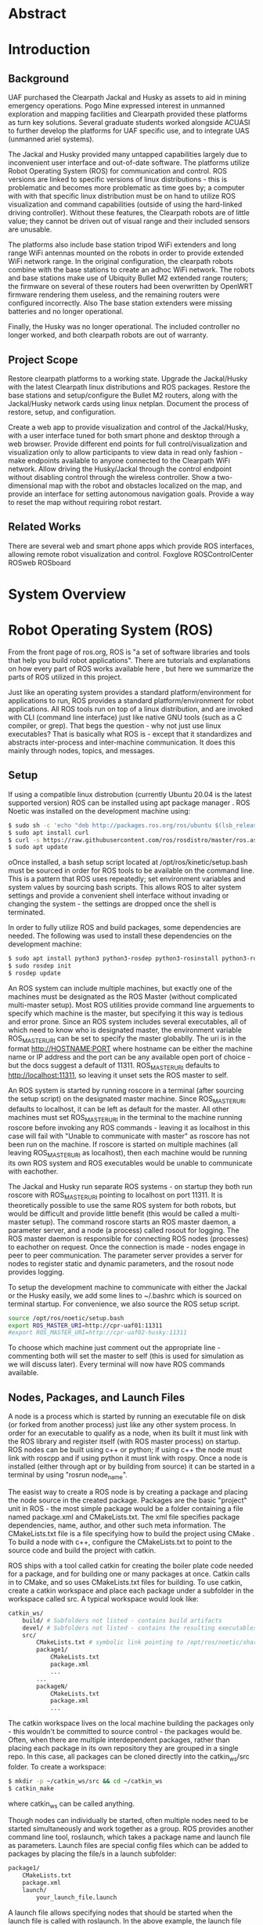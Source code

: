 #+LATEX_CLASS: article
#+LaTeX_HEADER: \usepackage[a4paper, total={7in, 10in}]{geometry}
#+LaTeX_HEADER: \usepackage{minted}
#+LaTeX_HEADER: \usepackage[backend=biber, style=numeric]{biblatex}
#+LaTeX_HEADER: \addbibresource{randle_ms_project_report.bib}
#+LaTeX_HEADER: \usepackage{xcolor}
#+LaTeX_HEADER: \usepackage{amsmath}
#+LaTeX_HEADER: \usepackage{caption}
#+LaTeX_HEADER: \usepackage[parfill]{parskip}
#+LaTeX_HEADER: \captionsetup{font=footnotesize,labelfont={bf,footnotesize}}
#+LaTeX_HEADER: \usepackage{xcolor}
#+LaTeX_HEADER: \hypersetup{colorlinks, citecolor={blue!50!black}, linkcolor={blue!35!black}, urlcolor={blue!80!black}}
#+LaTeX_HEADER: \usepackage[section]{placeins}
#+LaTeX_HEADER: \usepackage{microtype}
* Abstract

* Introduction
** Background
UAF purchased the Clearpath Jackal and Husky as assets to aid in mining emergency operations. Pogo Mine expressed interest in 
unmanned exploration and mapping facilities and Clearpath provided these platforms as turn key solutions. Several graduate students worked alongside ACUASI to further develop the platforms for UAF specific use, and to integrate UAS (unmanned ariel systems).

The Jackal and Husky provided many untapped capabilities largely due to inconvenient user interface and out-of-date software. The platforms utilize Robot Operating System (ROS) for communication and control. ROS versions are linked to specific versions of linux distributions - this is problematic and becomes more problematic as time goes by; a computer with with that specific linux distribution must be on hand to utilize ROS visualization and command capabilities (outside of using the hard-linked driving controller). Without these features, the Clearpath robots are of little value; they cannot be driven out of visual range and their included sensors are unusable.

The platforms also include base station tripod WiFi extenders and long range WiFi antennas mounted on the robots in order to provide extended WiFi network range. In the original configuration, the clearpath robots combine with the base stations to create an adhoc WiFi network. The robots and base stations make use of Ubiquity Bullet M2 extended range routers; the firmware on several of these routers had been overwritten by OpenWRT firmware rendering them useless, and the remaining routers were configured incorrectly. Also The base station extenders were missing batteries and no longer operational.

Finally, the Husky was no longer operational. The included controller no longer worked, and both clearpath robots are out of warranty.

** Project Scope
Restore clearpath platforms to a working state. Upgrade the Jackal/Husky with the latest Clearpath linux distributions and ROS packages. Restore the base stations and setup/configure the Bullet M2 routers, along with the Jackal/Husky network cards using linux netplan. Document the process of restore, setup, and configuration.

Create a web app to provide visualization and control of the Jackal/Husky, with a user interface tuned for both smart phone and desktop through a web browser. Provide different end points for full control/visualization and visualization only to allow participants to view data in read only fashion - make endpoints available to anyone
connected to the Clearpath WiFi network. Allow driving the Husky/Jackal through the control endpoint without disabling control through the wireless controller. Show a two-dimensional map with the robot and obstacles localized on the map, and provide an interface for setting autonomous navigation goals. Provide a way to reset the map without requiring robot restart.

** Related Works
There are several web and smart phone apps which provide ROS interfaces, allowing remote robot visualization and control.
Foxglove
ROSControlCenter
ROSweb
ROSboard

* System Overview


* Robot Operating System (ROS)
From the front page of ros.org, ROS is "a set of software libraries and tools that help you build robot applications". There are tutorials and explanations on how every part of ROS works available here \autocite{rosmain}, but here we summarize the parts of ROS utilized in this project.

Just like an operating system provides a standard platform/environment for applications to run, ROS provides a standard platform/environment for robot applications. All ROS tools run on top of a linux distribution, and are invoked with CLI (command line interface) just like native GNU tools (such as a C compiler, or grep). That begs the question - why not just use linux executables? That is basically what ROS is - except that it standardizes and abstracts inter-process and inter-machine communication. It does this mainly through nodes, topics, and messages.

** Setup
If using a compatible linux distrobution (currently Ubuntu 20.04 is the latest supported version) ROS can be installed using apt package manager \autocite{rosinstall}. ROS Noetic was installed on the development machine using:
#+begin_src bash
  $ sudo sh -c 'echo "deb http://packages.ros.org/ros/ubuntu $(lsb_release -sc) main" > /etc/apt/sources.list.d/ros-latest.list'
  $ sudo apt install curl
  $ curl -s https://raw.githubusercontent.com/ros/rosdistro/master/ros.asc | sudo apt-key add -
  $ sudo apt update
#+end_src

oOnce installed, a bash setup script located at /opt/ros/kinetic/setup.bash must be sourced in order for ROS tools to be available on the command line. This is a pattern that ROS uses repeatedly; set environment variables and system values by sourcing bash scripts. This allows ROS to alter system settings and provide a convenient shell interface without invading or changing the system - the settings are dropped once the shell is terminated.

In order to fully utilize ROS and build packages, some dependencies are needed. The following was used to install these dependencies on the development machine:

#+begin_src bash
  $ sudo apt install python3 python3-rosdep python3-rosinstall python3-rosinstall-generator python3-wstool build-essential
  $ sudo rosdep init
  $ rosdep update
#+end_src

An ROS system can include multiple machines, but exactly one of the machines must be designated as the ROS Master (without complicated multi-master setup). Most ROS utilities provide command line arguements to specify which machine is the master, but specifying it this way is tedious and error prone. Since an ROS system includes several executables, all of which need to know who is designated master, the environment variable ROS_MASTER_URI can be set to specify the master globablly. The uri is in the format http://HOSTNAME:PORT where hostname can be either the machine name or IP address and the port can be any available open port of choice - but the docs suggest a default of 11311. ROS_MASTER_URI defaults to http://localhost:11311, so leaving it unset sets the ROS master to self.

An ROS system is started by running roscore in a terminal (after sourcing the setup script) on the designated master machine. Since ROS_MASTER_URI defaults to localhost, it can be left as default for the master. All other machines must set ROS_MASTER_URI in the terminal to the machine running roscore before invoking any ROS commands - leaving it as localhost in this case will fail with "Unable to communicate with master" as roscore has not been run on the machine. If roscore is started on multiple machines (all leaving ROS_MASTER_URI as localhost), then each machine would be running its own ROS system and ROS executables would be unable to communicate with eachother.

The Jackal and Husky run separate ROS systems - on startup they both run roscore with ROS_MASTER_URI pointing to localhost on port 11311. It is theoretically possible to use the same ROS system for both robots, but would be difficult and provide little benefit (this would be called a multi-master setup). The command roscore starts an ROS master daemon, a parameter server, and a node (a process) called rosout for logging. The ROS master daemon is responsible for connecting ROS nodes (processes) to eachother on request. Once the connection is made - nodes engage in peer to peer communication. The parameter server provides a server for nodes to register static and dynamic parameters, and the rosout node provides logging.

To setup the development machine to communicate with either the Jackal or the Husky easily, we add some lines to ~/.bashrc which is sourced on terminal startup. For convenience, we also source the ROS setup script.

#+begin_src bash
  source /opt/ros/noetic/setup.bash
  export ROS_MASTER_URI=http://cpr-uaf01:11311
  #export ROS_MASTER_URI=http://cpr-uaf02-husky:11311
#+end_src

To choose which machine just comment out the appropriate line - commenting both will set the master to self (this is used for simulation as we will discuss later). Every terminal will now have ROS commands available.

** Nodes, Packages, and Launch Files
A node is a process which is started by running an executable file on disk (or forked from another process) just like any other system process. In order for an executable to qualify as a node, when its built it must link with the ROS library and register itself (with ROS master process) on startup. ROS nodes can be built using c++ or python; if using c++ the node must link with roscpp and if using python it must link with rospy. Once a node is installed (either through apt or by building from source) it can be started in a terminal by using "rosrun node_name".

The easist way to create a ROS node is by creating a package and placing the node source in the created package. Packages are the basic "project" unit in ROS - the most simple package would be a folder containing a file named package.xml and CMakeLists.txt. The xml file specifies package dependencies, name, author, and other such meta information. The CMakeLists.txt file is a file specifying how to build the project using CMake \autocite{cmake}. To build a node with c++, configure the CMakeLists.txt to point to the source code and build the project with catkin.

ROS ships with a tool called catkin for creating the boiler plate code needed for a package, and for building one or many packages at once. Catkin calls in to CMake, and so uses CMakeLists.txt files for building. To use catkin, create a catkin workspace and place each package under a subfolder in the workspace called src. A typical workspace would look like:
#+begin_src bash
  catkin_ws/
      build/ # Subfolders not listed - contains build artifacts
      devel/ # Subfolders not listed - contains the resulting executables and bash scripts after building
      src/
          CMakeLists.txt # symbolic link pointing to /opt/ros/noetic/share/catkin/cmake/toplevel.cmake
          package1/
              CMakeLists.txt
              package.xml
              ...
          ...
          packageN/
              CMakeLists.txt
              package.xml
              ...
#+end_src
The catkin workspace lives on the local machine building the packages only - this wouldn't be committed to source control - the packages would be. Often, when there are multiple interdependent packages, rather than placing each package in its own repository they are grouped in a single repo. In this case, all packages can be cloned directly into the catkin_ws/src folder. To create a workspace:
#+begin_src bash
  $ mkdir -p ~/catkin_ws/src && cd ~/catkin_ws
  $ catkin_make
#+end_src
where catkin_ws can be called anything.

Though nodes can individually be started, often multiple nodes need to be started simultaneously and work together as a group. ROS provides another command line tool, roslaunch, which takes a package name and launch file as parameters. Launch files are special config files which can be added to packages by placing the file/s in a launch subfolder:
#+begin_src bash
  package1/
      CMakeLists.txt
      package.xml
      launch/
          your_launch_file.launch
#+end_src
A launch file allows specifying nodes that should be started when the launch file is called with roslaunch. In the above example, the launch file would be loaded by calling:
#+begin_src bash
  $ roslaunch package1 your_launch_file.launch
#+end_src
As long as the launch file is in the launch subfolder of package1 it will be found.

*** Packages From Source
Most ROS packages are installed using the package manager (apt install ros-noetic-package-name), however some must be built from source. This could be a custom coded package, or a package that was never added to the apt repository.

To build an ROS package with catkin, the package must first be added to the catkin workspace. Without catkin, packages can be built directly with cmake but building with catkin provides setup bash files in the devel (and install if wanted) workspace subfolders. Just as sourcing the main ROS setup script adds ROS commands to the path, sourcing the setup script adds all built targets to the path so they are callable from ROS tools. Assuming a catkin workspace is setup as previously shown and the package is added to the workspace, to build simply use:
#+begin_src bash
  $ catkin_make
  $ catkin_make install # optional
#+end_src
Once the setup.bash script in the devel (or install) subfolder of the workspace is sourced, all ROS commands will work with any of the built packages as if they were installed with the package manager. It makes sense, then, to also add lines to .bashrc file to source any workspaces used for ROS package development.

** Topics, Messages, and Parameters
ROS nodes communicate with eachother through topics and messages. Messages are data schemas - similar to a struct in C or a table in SQL. The basic building block data types can be found in the package std_msgs - but custom messages can be composed by using any other message as members. For example, a couple of important messages in this project:

#+begin_src python
  ## geometry_msgs/Twist
  Vector3  linear
  Vector3  angular

  ## geometry_msgs/Vector3
  float64 x
  float64 y
  float64 z
#+end_src

The Twist message is used to convey driving velocity commands - the linear describes velocity along each axis while the angular describes velocity about each axis. The values don't have any direct relation to units - each robot chooses min/max values and correlates them to driving motor speeds.

Topics are named destinations for certain message types. By sending and receiving messages to/from topics rather than to/from nodes directly, nodes require no direct information about other nodes - they only require the string names and message types of topic of interest. As mentioned earlier, the rosmaster process is in charge of establishing connections between nodes who publish/subscribe to the same topic.

A topic is created by publishing a message to the topic - this can be done in c++ or python code within a node, or using the rostopic pub command. Once a message is published to a topic for the first time, the topic is linked to that message type and ROS logs errors if other message types are published to that topic. The rostopic list command can be used to get a complete list of the current topics:

#+begin_src bash
    $ rostopic list
  /rosout
  /rosout_agg
#+end_src

This message/topic system is the most fundemental thing that makes ROS useful. For example, a vendor can build a LIDAR device any way they want; to make it ROS compatible the vendor would write a node which publishes /LaserScan/ messages to the scan topic. Usually there is a way to configure which topic the message would publish to, in case there are multiple LIDARs or scan is being used for something else. One way to provide a customization point is through parameters.

As part of roscore, ROS starts a parameter server. The server provides an API for nodes to register variables that are customizable and stores these variables and their values as a dictionary. Parameters can be set and retreived via c++ and python API, as well as through the command line tool rosparam. What paremeters do exactly is node dependent, but usually they provide a way to alter the node's behaviour at runtime. The navigation stack, for example, makes use of parameters to configure things like which navigation algorithm should be used, or how often should the pathfinding loop execute. Parameters can also be set for nodes using launch files, but only on node startup.

While nodes can use messages to communicate with eachother, messages tend to be used for active dynamic data while parameters are used for more static node configuration.

** Driving
Both the Jackal and Husky include wireless controllers which directly drive the robots. In each robot there is an ROS node called bluetooth_teleop/joy_node which reads the joystick device file at /dev/js and converts this to a Joy message:

#+begin_src python
    Header header   # timestamp in the header is the time the data is received from the joystick
    float32[] axes  # the axes measurements from a joystick
    int32[] buttons # the buttons measurements from a joystick
#+end_src

The message is posted to the topic bluetooth_teleop/joy, which another node called bluetooth_teleop/teleop_twist_joy subscribes to. This node translates the buttons and axis from the controller message to velocity drive commands and posts Twist messages containing these commands to the bluetooth_teleop/cmd_vel topic.

There is a node called /twist_mux which is responsible for multiplexing the velocity command messages from the controller nodes with velocity commands from other sources. For example, using an ROS tool called rviz \autocite{rviz}, it is possible to drive the Jackal/Husky by dragging drive arrows shown in *Figure [[fig:jackal_rviz]]* with the mouse.

#+caption: Jackal in rviz with driving controls
#+name:   fig:jackal_rviz
#+attr_latex: :width 5in
#+ATTR_HTML:  :width 70% :height auto
[[./images/jackal_rviz.png]]
\FloatBarrier

On dragging, RViz sends forward/back/left/right/rotate commands to the node twist_marker_server which translates these commands to Twist messages and publishes these messages to the twist_marker_server/cmd_vel topic. The twist_mux node subscribes to all cmd_vel topics and produces a single Twist message which is published to jackal_velocity_controller/cmd_vel. The motor control board (or gazebo if simulating) then directly controls the jackals drive motors based on this message.

#+caption: Node/topic layout - nodes in ovals topics and namespaces in rectangles
#+name:   fig:drive-topics
#+attr_latex: :width 7in
#+ATTR_HTML:  :width 100% :height auto
[[./images/rqt_graph.png]]
\FloatBarrier

The link from /twist_mux to /jackal_velocity_controller/cmd_vel is removed for clarity. The easiest way to drive the Jackal and Husky programatically is to publish Twist messages to one of the /cmd_vel topics. This can be done directly using rostopic pub:

#+begin_src bash
$ rostopic pub -r 10 /cmd_vel geometry_msgs/Twist  '{linear:  {x: 0.0, y: 0.0, z: 0.0}, angular: {x: 0.0,y: 0.0,z: 0.3}}'
#+end_src

This spins the Husky or Jackal around at 0.3 rads per second. Since the jackal can only drive forward/backward and rotate, y and z do nothing in linear portion of the message and x and y do nothing in the angular portion of the message. Linear x (+/-) is used to drive forward and backward, and to turn left/right angular x (+/-) is used.

** Transform Heirarchy
ROS represents 6 DOF geometric items' positions and orientations as transforms from parent to child coordinate frames. The parent/child relationship of transformations forms a heirarchy where each frame is a node in the world graph - this is identical to a scene graph in rendering libraries. A frame's position and orientation is always releative to it's parent frame, with the root frame having no parent.

Frames can be added to the heirarchy by publishing TFMessage to the /tf or /tf_static topic. The /tf_static topic can be used to publish transforms that don't change - all tf_static transforms are broadcast to subscribers only once when the nodes first subscribe. The format for the message is (all different message types shown in block for convenience):

#+begin_src python
  ## tf2_msgs/TFMessage
  geometry_msgs/TransformStamped[] transforms;

  ## geometry_msgs/TransformStamped
  Header header
  string child_frame_id # the frame id of the child frame
  geometry_msgs/Transform transform

  ## std_msgs/Header
  uint32 seq
  time stamp
  string frame_id

  ## geometry_msgs/Transform
  geometry_msgs/Vector3 translation # This is already shown above
  geometry_msgs/Quaternion rotation

  ## geometry_msgs/Quaternion
  float64 x
  float64 y
  float64 z
  float64 w
#+end_src

The frame_id in the header is the parent frame; the transform is giving the translation and rotation of child_frame_id in relation to frame_id. To work out the orientation and position of child frames in the root coordinate frame (or what some libraries would call "world coordinates"), we start at the root coordinate frame and build a four by four transformation matrix from the root frame orientation and position, which for the root frame is equal to the translation and rotation.

Using row major matrix layout, the transform matrix is created by first creating a rotation matrix from the quaternion orientation as shown in equation (1) \autocite{quatrot} (with x y z and w from the quaternion message above), and using the rotation matrix as the basis for the 4x4 matrix. The 3D position is then set as the last column in the 4x4 matrix, with 1 left as the last element in the column.

\begin{gather}
  Rot_{3x3} = 
  \begin{bmatrix}
    1-2y^{2}-2z^{2} & 2xy+2wz & 2xz-2wy\\
    2xy-2wz & 1-2x^{2}-2z^{2} & 2yz+2wx\\
    2xz+2wy & 2yz-2wx & 1-2x^{2}-2y^{2}
  \end{bmatrix}
\end{gather}

We iterate over all child frames and multiply the parent frame by the child frame as shown in equation 2 to get the child frame's world transform. This transform can be used to determine the child frame position and orientation in the same coordinates as the root frame.

\begin{gather}
  Transform_{world} = Transform_{parent} \times Transform_{child}
\end{gather}

The transform heirarchy is crucial for mapping, localization, and navigation. Even without any simultaneous localization and mapping (SLAM) nodes enabled, the Jackal and Husky use odometry and the IMU information along with the transform heirarchy to produce an estimate as to where it is in the world. The root level frame in this case is called odom. The ekf localization node calculates the base_link rotation/translation (as relative to odom) and publishes the odom frame with the base_link as the child frame as shown in *Figure [[fig:ekf-localization]]*.

#+caption: ekf_localization node publishing to /tf based on multiple inputs
#+name:   fig:ekf-localization
#+attr_latex: :width 3in
#+ATTR_HTML:  :width 43% :height auto
[[./images/ekf_localization_node.png]]
\FloatBarrier

The complete jackal heirarchy without any SLAM nodes running is shown in *Figure [[fig:transform-heirarchy]]*. The husky is nearly identical - but has a few different leaf nodes for its sensors and geometry. Most of the transform frames are published by the /robot_state_publisher node. This node reads in a URDF file from the parameter server and publishes transforms to /tf based on the contents of the URDF file. URDF is a file format that lists robot joints and links; links correspond to frames, and joints list the parent/child relationships between frames - there are several tutorials here \autocite{urdf}.

#+caption: Transform heirarchy for the jackal
#+name:   fig:transform-heirarchy
#+attr_latex: :width 7in
#+ATTR_HTML:  :width 100% :height auto
[[./images/transform.png]]
\FloatBarrier

** SLAM GMapping
Simultaneous Localization and Mapping, or SLAM, refers to the process of reading in sensor data over time, using the changing sensor data to find landmarks and build a map, and then using the landmarks and map to localize the robot. One of the most widely used algorithms to do SLAM with two-dimensional planar LIDAR data is gmapping. The gmapping SLAM algorithm, as proposed in \autocite{gmapping}, is implemented on OpenSLAM \autocite{open_slam_gmapping}, and ported to ROS as a package \autocite{gmapping_package}. The package launches a node called slam_gmapping which subscribes to /front/scan and /tf, performs SLAM using the data on those topics, and publishes the resulting map as an OccupancyGrid to the /map topic as shown in *Figure [[fig:gmapping_graph]]*.

#+caption: GMapping package node and updated transform tree
#+name:   fig:gmapping_graph
#+attr_latex: :width 6in
#+ATTR_HTML:  :width 86% :height auto
[[./images/gmapping_graph.png]]
\FloatBarrier

A new transform frame called map is also published to the /tf topic as shown in *Figure [[fig:gmapping_graph]]*. The slam_gmapping node performs localization by calculating the odom translation/rotation (as relative to the map using gmapping SLAM algorithm) and publishing the map frame to /tf with the odom frame as its child. In the complete picture, ekf_localization updates the relative transform of base_link to odom by using the IMU/odometry, and slam_gmapping updates the relative transform of odom to map by using SLAM based on the LIDAR scan data.

The OccupancyGrid message format is:
#+begin_src python
  ## nav_msgs/OccupancyGrid
  std_msgs/Header header
  nav_msgs/MapMetaData info
  # The map data, in row-major order, starting with (0,0).
  # Occupancy probabilities are in the range [0,100].  Unknown is -1.
  int8[] data

  ## nav_msgs/MapMetaData
  time map_load_time
  # The map resolution [m/cell]
  float32 resolution
  # Map width [cells]
  uint32 width
  # Map height [cells]
  uint32 height
  # The origin of the map [m, m, rad].  This is the real-world pose of the
  # cell (0,0) in the map.
  geometry_msgs/Pose origin

  ## geometry_msgs/Pose
  Point position
  Quaternion orientation

  ## geometry_msgs/Point
  float64 x
  float64 y
  float64 z
#+end_src

This message type is used for costmaps in addition to maps. For maps, the values in data are either 0, 100, or -1; not the full range of [0-100]. With a map available, the navigation stack can run and create costmaps and use those costmaps to create drive paths.

** Navigation Stack
The navigation stack on ROS refers to the move_base node, the plugins the move_base node uses, and all the topics published by /move_base/. *Figure [[fig:nav_stack]]* shows an overview of the node/topic relationship \autocite{nav_stack}. The /move_base/ node is configurable; the ovals inside of the /move_base/ rectangle indicate parts of the node which run using plugins. This means the user can create a shared library and, with some configuration, /move_base/ will use the shared library in place of the default behaviour.

#+caption: Navigation stack overview
#+name:   fig:nav_stack
#+attr_latex: :width 6in
#+ATTR_HTML:  :width 86% :height auto
[[./images/overview_tf_small.png]]
\FloatBarrier

The /move_base/ node only issues velocity commands to the robot if there is an active navigation path, and there is only an active navigation path if the global planner has received a /PoseStamped/ goal message on topic /move_base_simple/goal/. Once a /PoseStamped/ message is received /move_base/ publishes a /MoveBaseGoalAction/ message with the goal and goal id to /move_base/goal/ and starts trying to drive the robot to the target pose. As /move_base/ drives the robot it publishes goal status' to the
/move_base/status/ topic in the form of an array of /GoalStatus/ messages:

#+begin_src python
  ## actionlib_msgs/GoalStatusArray
  std_msgs/Header header
  actionlib_msgs/GoalStatus[] status_list

  ## actionlib_msgs/GoalStatus
  actionlib_msgs/GoalID goal_id
  string text    
  # 0 (PENDING) The goal has yet to be processed by the action server
  # 1 (ACTIVE) The goal is currently being processed by the action server
  # 2 (PREEMPTED) The goal received a cancel request after it started executing
  #   and has since completed its execution (Terminal State)
  # 3 (SUCCEEDED) The goal was achieved successfully by the action server (Terminal State)
  # 4 (ABORTED) The goal was aborted during execution by the action server due
  #   to some failure (Terminal State)
  # 5 (REJECTED) The goal was rejected by the action server without being processed,
  #   because the goal was unattainable or invalid (Terminal State)
  # 6 (PREEMPTING) The goal received a cancel request after it started executing
  #   and has not yet completed execution
  # 7 (RECALLING) The goal received a cancel request before it started executing,
  #   but the action server has not yet confirmed that the goal is canceled
  # 8 (RECALLED) The goal received a cancel request before it started executing
  #   and was successfully cancelled (Terminal State)
  # 9 (LOST) An action client can determine that a goal is LOST. This should not be
  #   sent over the wire by an action server
  uint8 status

  ## actionlib_msgs/GoalID
  time stamp
  string id
#+end_src

The /move_base/ node works on a single goal at a time, but if a goal is cancelled and another goal issued quickly, multiple goals can appear in the status array. To get the correct goal in all cases we need the goal id which can be obtained from the /MoveBaseGoalAction/ message posted to /move_base/goal/.

#+begin_src python
  ## move_base_msgs/MoveBaseActionGoal
  Header header
  actionlib_msgs/GoalID goal_id
  MoveBaseGoal goal

  ## move_base_msgs/MoveBaseGoal
  geometry_msgs/PoseStamped target_pose

  ## geometry_msgs/PoseStamped
  std_msgs/Header header
  geometry_msgs/Pose pose
#+end_src

The /move_base/ node builds two costmaps, local and global, to aid in building a navigation path. The global costmap feeds the global planner, and the local costmap and global path as determined by the global planner feed the local planner. The local and global planners are specified as plugins which allow custom planner packages to be used. The default local planner package for the Jackal and Husky is /base_local_planner/, and the default global planner package is /navfn/.

All planner nodes are put in a namespace within the package. For example, the node provided by /base_local_planner/ is /base_local_planner/TrajectoryPlannerROS/, the node provided by navfn is /navfn/NavfnROS/, and the node provided by /global_planner/ is /global_planner/GlobalPlanner/.

*** Costmaps
Both the local and the global costmaps contain data about nearby obstacles - the difference between the costmaps is in the configuration. The global costmap is usually configured to use map as its global frame, be the same size as the /OccupancyGrid/ published to the /map/ topic, and not move along with the robot. The local costmap uses odom as its global frame, is much smaller than the global costmap, and stays centered over the robot as the robot moves.

Move base publishes the local costmap to the /move_base/local_costmap/costmap/ topic, and the global costmap to the /move_base/global_costmap/costmap/ topic. The message type for both topics is /OccupancyGrid/, where the data member of the message contains probabilities of an obstacle being at that map location. Move base uses the laser scan and the map (if published to the /map/ topic), to find where obstacles are at and then inflates the obstacles by the robot's footprint. The resulting 8 bit probability values are divided in to ranges as shown in *Figure [[fig:costmap_spec]]* \autocite{costmap_spec}.

#+caption: Costmap 8 bit probability spec considering robot footprint
#+name:   fig:costmap_spec
#+attr_latex: :width 4in
#+ATTR_HTML:  :width 57% :height auto
[[./images/costmap_spec.png]]
\FloatBarrier

If the costmap parameter /always_send_full_costmap/ is set to false, instead of sending the cull costmap to the */costmap topic using the /OccupancyGrid/ message, just the costmap changes since the last update message are published to the */costmap_updates topic using the /OccupancyGridUpdate/ message.

#+begin_src python
  ## map_msgs/OccupancyGridUpdate
  std_msgs/Header header

  # The x/y indexes in to the source occupancy grid map where this update begins
  int32 x
  int32 y

  # The width and hight of cells to update
  uint32 width
  uint32 height

  # The cell data (width*height)
  int8[] data  
#+end_src

The update must always be sub-rectangle within the source /OccupancyGrid/ so that /x/ plus the width is less than or equal to the source grid width and /y/ plus the height is less than or equal to the source grid height.

*** Local Planner
The local planner is responsible for issuing velocity commands to the robot given a higher level path from the robot to a goal. The /base_local_planner/ package implements this functionality with two different algorithms; Trajectory Rollout \autocite{trajectory_rollout}, and Dynamic Window Approach \autocite{dwa}. Both algorithms do the following \autocite{local_planner}:

1. Sample robot velocity control space,
2. Simulate trajectory for each possible velocity command if applied for a short time
3. Score each trajectory considering obstacles, proximity to goal, proximity to global path, and speed
4. Send highest scoring velocity to robot

*** Global Planner
The global planner takes in the global costmap and a goal and produces a path from the robot's current location to the goal. To create a custom global planner in c++, for example, a class must be created inheriting from /nav_core::BaseGlobalPlanner/:

#+begin_src cpp
    class BaseGlobalPlanner{
    public:
      virtual bool makePlan(const geometry_msgs::PoseStamped& start, 
          const geometry_msgs::PoseStamped& goal, std::vector<geometry_msgs::PoseStamped>& plan) = 0;

      virtual void initialize(std::string name, costmap_2d::Costmap2DROS* costmap_ros) = 0;
  };
};  // namespace nav_core
#+end_src

The makePlan function, which must be implemented by every global planner (pure virtual), takes a starting pose and goal and must fill in plan which is a reference to a vector of poses. The worst planner, for example, could add the starting pose and goal pose to plan and return which would likely get the robot stuck. The package /global_planner/ provides implementations of A* and Dijkstra's path planning algorithms (as well as a few others), which are selectable via parameters. Navfn only provides A*.

** Simulation
Simulating the Jackal and Husky is easy; Clearpath provides packages which launch and set up the ROS simulation tool, Gazebo \autocite{gazebo}, with everything needed to simulate the robots. The simulation is somewhat limited with sensor nodes and data, but it simulates laser scan data and driving which is enough for most development work on our app. To simulate the Jackal and Husky, first install the correct packages:

#+begin_src bash
$ sudo apt-get install ros-noetic-jackal-simulator ros-noetic-jackal-desktop # Replace jackal with husky for the husky
#+end_src

And to start the simulation with the laser scan enabled:

#+begin_src bash
$ roslaunch jackal_gazebo jackal_world.launch config:=front_laser # Again, replace jackal with husky for the husky
#+end_src

The default jackal_world.launch and husky_playground.launch files create the worlds shown in *Figure [[fig:jackal_husky_sim]]*. The default worlds can be edited; its possible to create new geometry or load in models created by other Gazebo users. The model database contains tons of content, including complete office buildings! For this project, we stuck with the default worlds as the scope of the project didn't require anything else.

#+caption: Jackal and Husky default simulation worlds
#+name:   fig:jackal_husky_sim
#+attr_latex: :width 6in
#+ATTR_HTML:  :width 85% :height auto
[[./images/jackal_husky_sim.png]]
\FloatBarrier

It is worth mentioning, before launching Gazebo, the machine running the simulation must be configured as the ROS master with roscore running.

* Clearpath Robot Configuration
The Clearpath Jackal and Husky UGVs have various sensors attached the their 

** Upgrade ROS from ROS Indigo to ROS Noetic
Both robots were 

** Robot Startup
Text

** Navigation Package
Text

** Network
Text

** Wireless Controller
The Jackal and Husky 

* Wifi Network
The WiFi network consists of the Jackal, the Husky, and two base stations. A base station is a weather sealed pelican junction box on a collapsable tripod stand. In and on the junction box there is a Ubiquity Bullet M2 router powered over ethernet, a 24V battery, an adaptor connecting the battery to the router, a button to switch the power, and a dipole antenna. On the bottom of the junction box there is an ethernet port connected through the battery adaptor to the router. The base station is shown in *Figure [[fig:base_station]]*.

#+caption: Base station
#+name:   fig:base_station
#+attr_latex: :width 4in
#+ATTR_HTML:  :width 57% :height auto
[[./images/base_station.png]]
\FloatBarrier

The network is setup with base station one configured as the router and base station two, the Jackal, and the Husky configured as access point repeaters. Only base station one is setup to connect to another router for internet; its LAN port is set to obtain an IP through DHCP with a fallback address set for management. The LAN port on base station one is not bridged to the WLAN port like it is on base station two, the Jackal, and the Husky. Each host device on the network is configured with a static IP address on the subnet 192.168.10.0/24. This is used because it is within the class C network private address range, and is different than the commmon home router subnet 192.168.1.0/24. *Table [[table:ip_addresses]]* shows the device IP and DHCP server settings for the routers.

#+caption: Device IP addresses - netmask for all devices is 255.255.255.0
#+name:   table:ip_addresses
#+attr_latex: :width 7in :font \scriptsize
| *Device*              | *Port*           | *IP Address*                      | *MAC Address*     |
|-----------------------+------------------+-----------------------------------+-------------------|
| Base Station 1 Router | Wireless (WLAN0) | 192.168.10.1                      | 68:72:51:2A:80:15 |
| Base Station 1 Router | Wired (LAN0)     | DHCP (192.168.1.20 fallback)      | 68:72:51:2B:80:15 |
| Base Station 2 Router | Wireless (WLAN0) | 192.168.10.2 (bridged LAN0)       | 68:72:51:40:01:DA |
| Base Station 2 Router | Wired (LAN0)     | Bridged WLAN0                     | 68:72:51:41:01:DA |
| Jackal Router         | Wireless (WLAN0) | 192.168.10.3 (bridged LAN0)       | 68:72:51:2C:1D:6E |
| Jackal Router         | Wired (LAN0)     | Bridged WLAN0                     | 68:72:51:2D:1D:6E |
| Jackal CPU (br0)      | Wired (eno1)     | 192.168.10.5 (bridged enp4s0)     | 00:0B:AB:B1:FA:D1 |
| Jackal CPU (br0)      | Wired (enp4s0)   | 192.168.2.1 (bridged eno1)        | 00:0B:AB:B1:FA:D2 |
| Jackal LIDAR          | Wired            | 192.168.2.14                      | 00:06:77:20:81:B8 |
| Husky Router          | Wireless (WLAN0) | Bridged LAN0                      | 00:0F:92:FA:29:AA |
| Husky Router          | Wired (LAN0)     | Bridged WLAN0 (192.168.10.4 mgmt) | 00:0F:92:02:A6:AA |
| Husky CPU             | Wired (eth0)     | 192.168.10.6                      | 00:30:18:c6:ec:f3 |
| Husky CPU             | Wired (eth1)     | 192.168.131.1                     | 00:30:18:c6:ec:f4 |
| Husky LIDAR           | Wired            | 192.168.131.201                   | 60:76:88:10:30:64 |

DHCP servers are enabled on the Jackal and Husky wireless routers though they are configured to be layer two switches rather than layer three routers. This allows clients to connect to the Jackal and/or Husky without base stations and without clients having to set static IPs. The Husky router is a Microhard VIP2-2400, which is now discontinued. It provides a DHCP server even when configured as a layer two switch/bridge. The Jackal (along with the base stations) uses the Ubiquiti Bullet M2 which does not provide a DHCP server when the device is configured as a layer two switch/bridge. To get around this, the Jackal computer is configured to run a dhcp server using isc-dhcp-server. Each DHCP server on the network is configured to hand out IP addresses in a sub-part of the full subnet range so there are no IP address conflicts.

Clients can still connect to the Bullet M2 and the VIP2 when configured as repeaters. The only caveat is that if the Husky (VIP2 router) is powered on first and a client connects to the network, and then another device with the Bullet M2 is subsequently added to the network, the client can only ping the added device if he/she reconnects to the network. The opposite is not true. If any other device is powered on before the Husky, no reconnects are necessary.

** Ubiquiti Bullet M2 Router
The Bullet M2 router is used in both base stations and the Jackal. It is powered over ethernet and provides an N-type female connector for an antenna. Each unit is connected to a dipole antenna. 

*** Firmware Upgrade
When starting this project, only base station 1 did not have working Ubiquiti firmware - it had a non functional version of dd-wrt. As dd-wrt web interface does not provide any option to install the original firmware, to return from dd-wrt to Ubiquiti firmware we had to use a tftp client from a host connected to the unit's ethernet port through a switch. First we put the unit in firmware flash mode by powering on the unit while holding down the small reset button for about 12 seconds. The unit's connection LEDs start flashing in an alternating pattern, and the ethernet port can be pinged at 192.168.1.20. To upload this firmware to the device using tftp:

#+begin_src bash
  $ mkdir tmp && cd tmp
  $ cp <path/to/firmware/file.bin> ./firmware
  $ tftp 192.168.1.20
  $ bin
  $ put firmware
  # After some time a confirm message shows
  $ quit
#+end_src

Then wait for a few minutes until the unit resets and the LEDs are no longer blinking. The router configure page is available at the default IP address 192.168.1.20.

We applied the latest firmware uprgade to all Ubiquity Bullet M2 routers. The router has long been discontinued so finding the latest firmware revision is tricky. The firmware update section of the system tab in the router configuration application is shown in *Figure [[fig:router_fw_update]]*.

#+caption: Firware update section of router configuration system page
#+name:   fig:router_fw_update
#+attr_latex: :width 6in
#+ATTR_HTML:  :width 86% :height auto
[[./images/router_fw_update.png]]
\FloatBarrier

Clicking "Check Now" does not work, but it does provide a link to the Ubiquity downloads page. Searching for the XM portion of the firmware finds /XM.v6.3.6/, the last (and only) revision of the firmware available on the site. Once downloaded the firmware is installed with "Choose File", selecting the downloaded file, and then clicking "Upload". After uploading a notice appears above the firmware update section. Clicking "update" will start performing the update as shown in *Figure [[fig:fw_update_progress]]*.

#+caption: Firware update progress page
#+name:   fig:fw_update_progress
#+attr_latex: :width 4in
#+ATTR_HTML:  :width 57% :height auto
[[./images/fw_update_progress.png]]
\FloatBarrier

The Ubiquity Bullet M2 v.6.3.6 firmware file is saved as part of the project github repo \autocite{client_repo} in /doc/bullet_m2_router/firmware/ folder. 

*** Configuration
In order for the routers to work with non Ubiquiti devices at all (even clients), airMAX must be turned off as shown in *Figure [[fig:air_max]]*.

#+caption: Air max disabled or else the router won't talk to any non Ubiquiti devices. This setting only appears once the device is placed in access point or access point repeater mode; station mode doesn't show the option. 
#+name:   fig:air_max
#+attr_latex: :width 6in
#+ATTR_HTML:  :width 86% :height auto
[[./images/air_max.png]]
\FloatBarrier

All Bullet M2 routers are configured as access point repeaters. The MAC addresses for other AP repeaters (including the Microhard VIP2) is given as WDS peers so the device can directly communicate with the other devices over the wireless link. If no other devices are found, the device still provides an access point to the network. The wireless link is secured using WEP 128 bit ASCII key set to uafclearpath1. WEP is the most secure option for this router when operating in access point repeater mode. The routers are configured to use 20 MHz channel width - they will not work together otherwise. *Figure [[fig:bullet_wireless_settings]]* shows the wireless configuration page for base station 1. These settings are the same for all routers except for the WDS peers.

#+caption: Ubiquiti Bullet M2 device wireless settings for base station 1. The other devices share these settings except for the WDS peers.
#+name:   fig:bullet_wireless_settings
#+attr_latex: :width 4in
#+ATTR_HTML:  :width 57% :height auto
[[./images/bullet_wireless_settings.png]]
\FloatBarrier

Base station 1 router network mode is set to SOHO Router. In this mode, network address translation and all firewall rules are applied such that the wireless adaptor is the LAN and the wired adaptor connects to the WAN. The wired adaptor is configured to use DHCP to obtain an IP, with a backup IP in case no DHCP server is found. The WLAN adaptor is configured with the IP address 192.168.10.1, and other network devices use this IP address as their gateway. Connecting the ethernet port to another router with internet access will provide the wireless network with internet access, and the network is hidden behind NAT.

Base station 2 and the Jackal router network modes are set to Bridge. In bridge mode the device acts like a layer 2 switch; all network traffic is transparently routed between the WLAN and LAN. The device only has an IP address for management purposes. Base station 2 ethernet port can be used as a network switch port, much like the ethernet ports provided on the Husky top plate. The SOHO Router (base station 1) and the Bridge (Jackal router) network settins are shown in *Figure [[fig:bullet_network_settings]]*. The Jackal router network settings and base station 2 network settings are the same except for the IP address - all IP addresses are given in *Table [[table:ip_addresses]]*. 

#+caption: Ubiquiti Bullet M2 device network settings for base station 1 (left) and Jackal (right). Base station 2 shares the Jackal settings except for IP address.
#+name:   fig:bullet_network_settings
#+attr_latex: :width 6in
#+ATTR_HTML:  :width 86% :height auto
[[./images/bullet_network_settings.png]]
\FloatBarrier

** Microhard VIP2-2400
The VIP2 router is used in the Husky. It is powered from the internal Husky user power and has an RP-TNC RF connector which is connected to a dipole antenna mounted on the Husky. The manufacturer had no new firmware available for the device as it has been discontinued since 2014.

The VIP2 is set as a bridged repeater. When turned on it searches for another access point with the same SSID and attempts to connect using the configured security settings (WEP with uafclearpath1 encoded from ASCII to hexidecimal as the key). As with the Bullet M2 routers, the wireless channel bandwidth is set to 20 MHz. The IP address of the LAN port is static (refer to *Table [[table:ip_addresses]]*) though a DHCP server is running to serve a subgroup of IP addresses as mentioned earlier. All of the relavant VIP2 router settins are shown in *Figure [[fig:vip_settings]]* - any settings not shown are configured as default.

#+caption: Microhard VIP2-2400 router settings. In repeater mode the LAN is bridged to the WAN with an IP address for management.
#+name:   fig:vip_settings
#+attr_latex: :width 6in
#+ATTR_HTML:  :width 67% :height auto
[[./images/vip2_settings.png]]
\FloatBarrier

** Custom DNS Servers
Both the Jackal and the Husky use dnsmasq to create DNS servers. This is to allow hosts to be entered directly in client browser address bars without needing to know the IP address. The host to ip address mapping is configured in the Jackal and Husky /etc/hosts/ file and looks like this:

#+begin_src bash
192.168.10.1    base-station-1
192.168.10.2    base-station-2
192.168.10.3    jackal-router
192.168.10.4    husky-router
192.168.10.5    jackal
192.168.10.6    husky  
#+end_src

To connect to any of the above, type them in the web browser prefixed by http. For example, to open the jackal app type http://jackal for the observer app and http://jackal/control for the control app.

To set up dnsmasq DNS server to run on robot startup:

#+begin_src bash
  sudo apt install dnsmasq
  # The resolver conflicts with dnsmasq on port 53 so we stop it and prevent it from restarting on reboot  
  sudo systemctl stop systemd-resolved.service
  sudo systemctl mask systemd-resolved.service
  sudo systemctl enable dnsmasq.service
#+end_src

The following needs to be added and/or uncommented in the /etc/dnsmasq.conf file on both robots; these entries are scattered throughout the file.

#+begin_src bash
  port=53
  domain-needed
  bogus-priv
  no-resolv
  server=192.168.10.1
  # On the Jackal
  interface=br0
  # On the Husky
  interface=eno1
  no-dhcp-interface=br0
  cache-size=1000
#+end_src

Once this is complete, reboot the robot. The DNS servers should now be operational. If the routers are configured using the DNS configuration settings outline in [[Ubiquiti Bullet M2 Router]] and [[Microhard VIP2-2400]], network clients will use the mapping in /etc/hosts/ on either robot.

* UAF Clearpath Control Web Application
The web application provides an interface to ROS control and navigation data for the Jackal and Husky through a web browser. The basic driving/mapping/autonomous navigation interface does not require any ROS knowledge. There is an interface for getting/setting ROS parameters for users who need more control.

On Jackal and Husky startup, an http server starts which serves the application to any clients who connect. The frontend app served to the connecting clients is written in c/c++ and uses Emscripten \autocite{emscripten} to cross compile to WebAssembly. Urho3D \autocite{urho3d} is used for rendering, user interface, and user input processing; Urho3D is also cross compiled to WebAssembly using Emscripten. Node.js \autocite{nodejs} is used for the backend to create the http server and uses rosnodejs \autocite{rosnodejs} to interface with ROS.

The application also supports targeting Desktop, but only Mac/Linux as it uses POSIX sockets. The nodejs backend starts a second POSIX server on a different port to allow desktop connections. Targeting desktop is useful during the development process. From this point on we refer to the nodejs backend application as the _server_ app and the frontend application that is served to clients as the _client_ app.

** Setup and Build
Building the client app requires CMake along with tools sourced from build-essentials linux package. All builds require downloading and building Urho3D from source, and the web build requires downloading and installing the Emscripten library. The server node application only requires node/npm.

*** Emscripten
Emscripten version 2.0.8 is used for this project, as that is the latest supported version for building Urho3d. To download and install Emscripten v2.0.8:
#+begin_src bash
  $ git clone https://github.com/emscripten-core/emsdk.git
  $ cd emsdk
  $ ./emsdk install 2.0.8
#+end_src

The easiest way to use the Emscripten compiler is to use the provided toolchain file with CMake. A toolchain file is a special file which sets up CMake for cross compiling. After issuing the install command, the Emscripten toolchain file is located at emsdk/upstream/emscripten/cmake/Modules/Platform/Emscripten.cmake. To use it with CMake, pass it in when invoking CMake:
#+begin_src bash
  $ cmake -DCMAKE_TOOLCHAIN_FILE=<path_to_emsdk>/emsdk/upstream/emscripten/cmake/Modules/Platform/Emscripten.cmake
#+end_src

*** Urho3D
We use a forked copy of Urho3D based on tag 1.9.0. It is forked because the repository has been archived, and some source code modifications are necessary for bugfixes specific to our app. The source code can be downloaded with:

#+begin_src bash
  $ git clone https://github.com/dprandle/urho3d.git
  $ cd urho3d && git checkout UI_Fix
#+end_src

We use two different build configurations; linux (aka desktop) and emscripten. The linux desktop build has debug symbols enabled, but the emscripten build does not as the target runs in a web browser. For both builds the samples are turned off as they signigicantly increase the build time. We export compile commands for the linux build (since it uses g++) for easy browsing of the urho source code in editors such as vscode or emacs which make use of clangd. The options are listed in *Table [[table:build_config]]*. The directory where Emscripten was cloned is shown as <ems_dir>.

#+caption: Build configuration options for Urho3D - blank means the value is not passed to CMake
#+name:   table:build_config
#+attr_latex: :width 7in :font \scriptsize
| *CMake Variable*              | *Linux Build* | *Emscripten Build*                   |
|-------------------------------+---------------+--------------------------------------|
| URHO_SAMPLES                  | OFF           | OFF                                  |
| CMAKE_EXPORT_COMPILECOMMANDS  | TRUE          | FALSE                                |
| CMAKE_BUILD_TYPE              | Debug         | Release                              |
| CMAKE_TOOLCHAIN_FILE          |               | <ems_dir>/upstream/emscripten/cmake/ |
|                               |               | Modules/Platform/Emscripten.cmake    |
| WEB                           |               | TRUE                                 |
| EMSCRIPTEN_ROOT_PATH          |               | <ems_dir>/upstream/emscripten        |
| EMSCRIPTEN_SYSROOT            |               | <ems_dir>/upstream/emscripten/system |
| EMSCRIPTEN_ALLOW_MEMRY_GROWTH |               | TRUE                                 |

The build_urho3d.sh script located in the client app source root configures and builds Urho3D for both configuration. The location of the Urho3D root source directory must be passed in as the -u arguement, and the Emscripten root source directory as the -e arguement. If -u isn't present, the script will try to use ../urho3d as the Urho3D directory, and if -e isn't passed in it will try to use ../emsdk as the Emscripten directory:
#+begin_src bash
  $ ./build_urho3d -u <path/to/urho3d> -e <path/to/emscripten> # Build using paths specified
  $ ./build_urho3d -u <path/to/urho3d> # Build with path specified for Urho and ../emsdk for Emscripten
  $ ./build_urho3d -e <path/to/emscripten> # Build with path specified for Emscripten and ../urho3d for Urho  
#+end_src

The configure and build process can take a while - grab a coffee. The urho build artifacts are created in <urho_dir>/build/linux for the linux build, and in <urho_dir>/build/emscripten for the emscripten build.

*** Client Application
With Emscripten and Urho3D setup, the client app is ready to build. The CMakeLists.txt files (one in the root folder, one in the src folder) make use of cmake functions defined by Urho3D, and so they need to know, for each build configuration, where the build artifacts for Urho3D are located. As with Urho3D, the linux build includes debug symbols and exports compile commands while the emscripten build does not.

The build options are shown in *Table [[table:client_build_config]]*. The Urho3D root directory is shown as <urho_dir> and the Emscripten root directory is shown as <ems_dir>. The value for URHO3D_HOME is shown assuming the build script was used to configure/build Urho3D. If it wasn't, the values should be replaced with the build location for each configuration.

#+caption: Build configuration options for client application - blank means the value is not passed to CMake
#+name:   table:client_build_config
#+attr_latex: :width 7in :font \scriptsize
| *CMake Variable*               | *Linux Build*          | *Emscripten Build*                   |
|--------------------------------+------------------------+--------------------------------------|
| CMAKE_EXPORT_COMPILE_COMMANDS  | TRUE                   | FALSE                                |
| CMAKE_BUILD_TYPE               | Debug                  | Release                              |
| URHO3D_SRC                     | <urho_dir>             | <urho_dir>                           |
| URHO3D_HOME                    | <urho_dir>/build/linux | <urho_dir>/build/emscripten          |
| CMAKE_TOOLCHAIN_FILE           |                        | <ems_dir>/upstream/emscripten/cmake/ |
|                                |                        | Modules/Platform/Emscripten.cmake    |
| WEB                            |                        | TRUE                                 |
| EMSCRIPTEN                     |                        | TRUE                                 |
| EMSCRIPTEN_ALLOW_MEMORY_GROWTH |                        | TRUE                                 |

The build_app.sh script located in the client app source root configures and builds the client application. As with the build_urho3d.sh script, the Urho3D root directory is passed in as the -u arguement, and the Emscripten root directory with -e arguement (with the same defaults). Leaving out -e completely for this script will build for linux desktop, while including it at all will build using emscripten:

#+begin_src bash
  $ ./build_app.sh -u <path/to/urho3d> -e <path/to/emscripten> # Build with Emscripten using paths specified
  $ ./build_app.sh -u <path/to/urho3d> -e # Build with Emscripten using path specified for Urho and ../emsdk for Emscripten
  $ ./build_app.sh -e # Build with Emscripten using ../urho3d for Urho and ../emsdk for Emscripten
  $ ./build_app.sh -u <path/to/urho3d> # Build for linux desktop using path specified for Urho
  $ ./build_app.sh # Build for linux desktop using ../urho3d for Urho
#+end_src

Building the client app for linux produces a normal linux binary. Building the client app with Emscripten produces four files:
 - uaf_clearpath_ctrl.wasm: WebAssembly - our c/c++ code gets compiled in to this binary blob which is runnable within the browser sandbox
 - uaf_clearpath_ctrl.data: Contains all resources which are read from files (images, shaders, config files, models, etc)
 - uaf_clearpath_ctrl.js: Contains javascript functions generated by emscripten which call in to our WebAssembly
 - uaf_clearpath_ctrl.html: This is a shell html file which serves as the entry point - it imports and calls functions in uaf_clearpath_ctrl.js to load uaf_clearpath_ctrl.data and uaf_clearpath_ctrl.wasm

It's possible to setup a local server to serve the html file directly from the build path, but we are setup to deploy these files to the uaf_clearpath_ctrl_server folder located locally (for development and debugging) or on the Jackal/Husky. The deploy_app.sh script can be used to deploy the files. Pass in the local folder path with -l, -j to try and deploy to Jackal, and -h to try and deploy to th Husky. The -l, if no arguement is used, defaults to ../uaf_clearpath_ctrl_server, the -j defaults to the Jackal hostname cpr-uaf01, and the -h defaults to the Husky hostname cpr-uaf02-husky.

#+begin_src bash
  $ ./deploy_app.sh -l -j -h # attempt to deploy the resulting build files to ../uaf_clearpath_ctrl_server, administrator@cpr-uaf01:~/uaf_clearpath_ctrl_server, and administrator@cpr-uaf02-husky:~/uaf_clearpath_ctrl_server
  $ ./deploy_app.sh -l <custom/server/path> # Only deploy files locally to <custom/server/path>
  $ ./deploy_app.sh # Do nothing
  $ ./deploy_app.sh -j # Deploy to jackal only using default hostname cpr-uaf01 
#+end_src

The files are actually deployed to the src/emscripten subfolder within the uaf_clearpath_ctrl_server. If browsers have the app open when the files are deployed, the page will need to be refreshed for the changes to take effect. On both the Jackal and the Husky, the uaf_clearpath_ctrl_server folder is located in the home directory.

*** Server Application
NodeJS and NPM are needed to install the server. To install all required packages, use npm install. The following clones the server, installs the dependencies, and then starts it:
#+begin_src bash
  $ git clone https://github.com/dprandle/uaf_clearpath_ctrl_server.git
  $ cd uaf_clearpath_ctrl_server
  $ npm install
  $ npm start
#+end_src

The client side app, as previously mentioned, is located in src/emscripten. The javascript run by nodejs, which starts the servers, is located in src/index.js. All code for the server is in this one file, which npm is configured to run on npm start. Since the Jackal and Husky run the server as a service using systemctrl, deploying new versions of index.js either requires either rebooting or restarting the systemctrl service.

** Feature/Interface Overview
There are two different interfaces depending on which URL is used to load the app. The control interface includes everything, while the observer interface is a subset which doesn't provide any mechanism for driving or setting ROS parameters. *Figure [[fig:control_observer_phone]]* shows the control and observer interface.

#+caption: Control interface on left and observer interface on right on phone
#+name: fig:control_observer_phone
#+attr_latex: :width 6in
#+ATTR_HTML:  :width 85% :height auto
[[./images/control_observer_phone.png]]
\FloatBarrier

An overview of the control interface is shown in *Figure [[fig:control_interface_overview]]*. This is viewing the simulated jackal in Google Chrome on Linux desktop.

#+caption: Desktop web browser view of full interface
#+name: fig:control_interface_overview
#+attr_latex: :width 6in
#+ATTR_HTML:  :width 85% :height auto
[[./images/control_interface_overview.png]]
\FloatBarrier

*** Feature List
The following is a list of implemented features:

**** Robot
- Show live robot position/orientation
- Show the robot model rendered using the ROS transform tree

**** Joystick
- Allow driving the robot in any direction at speeds in proportion to the joystick offset from centerghh    hwr

**** View Panel
- Show/hide the live laser scan
- Show/hide map as it's generated
- Show/hide the live camera feed if connected to Jackal
- Show/hide the local/global costmaps as they're generated/updated
- Show/hide the local/global navigation paths as they are generated/updated

**** Toolbar
- Enable/disable automatic camera following the robot
- Add/remove multiple navigation waypoints for autonomous navigation
- Reset the navigation stack and clear all maps
- Get and Set ROS parameters
- Send all other connected clients a message
- Measure paths

**** Output Panel
- Show results and errors on setting ROS parameters
- Show received messages from other clients
- Show misc notifications from the server

**** Camera Controls
- Pan left/right/up/down
- Zoom in and out

**** Misc Stats
- Show number of clients currently connected to robot
- Show instantaneous and average payload bandwidth (does not include packet overhead) for all connected clients

** Startup
The entry point, like most c applications, is the function main:
#+begin_src cpp
int main(int argc, char **argv)
{
    auto args = urho::ParseArguments(argc, argv);
    auto urho_ctxt = new urho::Context;
    robot_control_ctxt robot_ctrl{};
    robot_ctrl.urho_ctxt = urho_ctxt;

    if (!robot_ctrl_init(&robot_ctrl, args))
        return 0;

    robot_ctrl_exec(&robot_ctrl);
    robot_ctrl_term(&robot_ctrl);
}
#+end_src

First we parse the command line arguements - this is for desktop builds. On the desktop build, the arguement -ip can be used to specify the ip address and -port for the port of the robot to connect to. If left out, these default to local host (127.0.0.1) and port 4000. For desktops with lower DPI/resolution, the -ui_scale option can be specified to scale all UI elements. The robot_control_ctxt structure contains top level data structures required to run the app.

#+begin_src cpp
  struct robot_control_ctxt
  {
      urho::Context *urho_ctxt{};
      urho::Engine *urho_engine{};

      ui_info ui_inf;

      joystick_panel js_panel;
      map_panel mpanel;
      input_data inp;

      net_connection conn;

      ss_router router;
  };
#+end_src

The app is entirely setup and initialized in the jctrl_init function, which takes the command line arguements and the robot_control_ctxt structure as parameters. Each module is initialized within this initialization function:

#+begin_src cpp
  bool robot_ctrl_init(robot_control_ctxt *ctxt, const urho::StringVector &args)
  {
      ctxt->urho_engine = new urho::Engine(ctxt->urho_ctxt);

      int port{4000};
      urho::String ip{"127.0.0.1"};
      parse_command_line_args(&port, &ip, &ctxt->ui_inf.dev_pixel_ratio_inv, args);

      if (!init_urho_engine(ctxt->urho_engine, ctxt->ui_inf.dev_pixel_ratio_inv))
          return false;

      log_init(ctxt->urho_ctxt);

      ilog("Initializing robot control");

      log_set_level(urho::LOG_DEBUG);
      setup_ui_info(&ctxt->ui_inf, ctxt->urho_ctxt);
      setup_main_renderer(ctxt);

      input_init(&ctxt->inp.dispatch, ctxt->urho_ctxt);
      ctxt->inp.map.name = "global";
      ctxt->inp.dispatch.inv_pixel_ratio = ctxt->ui_inf.dev_pixel_ratio_inv;
      ctxt->inp.dispatch.context_stack.push_back(&ctxt->inp.map);

      net_connect(&ctxt->conn, ip.CString(), port);
      joystick_panel_init(&ctxt->js_panel, ctxt->ui_inf, &ctxt->conn);

      ctxt->mpanel.ctxt = ctxt;
      map_panel_init(&ctxt->mpanel, ctxt->ui_inf, &ctxt->conn, &ctxt->inp);

      ss_connect(&ctxt->router, ctxt->js_panel.in_use, [ctxt](bool in_use) { ctxt->mpanel.js_enabled = in_use; });

      ilog("Device pixel ratio inverse: %f", ctxt->ui_inf.dev_pixel_ratio_inv);
      return true;
  }
#+end_src

The init_urho_engine function sets up the Urho3D window parameters, log file for desktop (no logging for web builds), and calls the Urho3D engine initialization function. This sets up all of the default Urho3D "sub-systems" which are obtained by calling GetSubsystem<SystemType> method of the Urho3D context.

The function robot_ctrl_exec runs the main application loop which differs for Desktop vs web builds:

#+begin_src cpp
  intern void robot_ctrl_run_frame(robot_control_ctxt *ctxt)
  {
      net_rx(&ctxt->conn);
      ctxt->urho_engine->RunFrame();
  }

  #if defined(__EMSCRIPTEN__)
  intern void run_frame_proxy(void *data)
  {
      auto ctxt = (robot_control_ctxt *)data;
      robot_ctrl_run_frame(ctxt);
  }
  #endif

  void robot_ctrl_exec(robot_control_ctxt *ctxt)
  {
  #if !defined(__EMSCRIPTEN__)
      while (!ctxt->urho_engine->IsExiting()) {
          jctrl_run_frame(ctxt);
      }
  #else
      emscripten_set_main_loop_arg(run_frame_proxy, ctxt, -1, true);
  #endif
  }
#+end_src

The =__EMSCRIPTEN__= preprocessor symbol is defined in web builds using Emscripten. The function emscripten_set_main_loop_arg is an Emscripten library function which takes a callback function pointer and a user void pointer as the first two parameters; the user pointer is passed as the arguement to the callback function. The web browser controls the application loop, the passed in callback function is called every frame. In either desktop or web builds, robot_ctrl_run_frame is called every frame which reads in any incoming network data with net_rx and calls RunFrame on the urho::Engine which gathers all input, updates all objects in urho scene, updates all user interface items, and renders the results.

The user interface is setup differently depending on whether or not the app is started as a controller or observer.

** Observer and Controller
The web build differentiates between a controller and observer by parsing the url from the web browser address bar - the desktop build always runs as a controller. Javascript is required to get the full browser url path. Emscripten provides a way to write javascript functions within c source code by using the EM_JS(...) construct. The EM_JS macro takes the C function return type as the first parameter, the C function name as the second parameter, the C function parameters as the third parameter, and the javascript function definition as the fourth parameter:

#+begin_src cpp
EM_JS(char*, get_browser_url_path, (), {
    const path = window.location.pathname;
    const length = lengthBytesUTF8(path) + 1;
    const str = _malloc(length);
    stringToUTF8(path, str, length);
    console.log(`Should be returning  ${length} bytes for ${path}`);
    return str;
});  
#+end_src

All code within the curly brackets is javascript, and has access to the DOM, browser javascript functions (ie window.location.pathname), and Emscripten javascript functions (lengthBytesUTF8, _malloc, stringToUTF8). The get_browser_url_path function is called like a normal C function to get the full browser path:

#+begin_src cpp
    char *url_path = get_browser_url_path();
    conn->can_control = strncmp(url_path, "/control", 8) == 0;
    ilog("URL PATH: %s", url_path);
    free(url);  
#+end_src

This code checks for the presence of /control within the url_path and sets conn->can_control if it is there. The conn variable refers to a net_connection struct which is shown in detail in the Networking section. The conn->can_control flag is used to setup the user interface, disabling any control/driving elements if false.

This is not meant to be a secure mechanism. This is purely to avoid chaos when giving demonstrations at public events while still allowing spectators to view mapping data in real time on their phones.

** Scene
The urho::Scene object is the Urho3D interface used to add items to the transform heirarchy \autocite{urho_scene}. Each item in the scene is represented as an urho::Node which can have a single parent node and multiple child nodes. All items in the scene are children of the scene node; the urho::Scene class inherits from urho::Node and serves as the root node for the transform heirarchy. The scene also provides an interface for retreiving nodes by name, id, and tag.

Urho3D uses a flavor of Entity-Component-System (ECS) \autocite{ecs} to organize node data and behavior. Rather than using inheritance and subclassing urho::Node to implement different behaviors per node type, behaviors are implemented by creating urho::Component types and attaching components to nodes to give that node a certain behavior. Rather than placing the behavior implementation code within the nodes or components, the behavior code is placed in a "sub-system" which operates on all nodes containing the component type of interest; the component is basically plain old data. What ECS calls "entities", Urho3D calls "nodes"; both act as meta-data for objects within the library. Unlike with ECS, in Urho3D every node has a transform - the transform is not outsourced to a transform component. Also, in general, Urho3D wraps all components in classes with accessor functions, some of which alter the component state on calling.

The Urho3D renderer subsystem operates on all node's which have any component inheriting from urho::Drawable. Most nodes in this application have the urho::StaticModel component attached which references a model file to render. The scan data is shown using a node with the urho::BillboardSet component attached.

*** Urho3D Rendering
Rendering is done by the urho::Renderer by gathering all nodes with urho::Drawable components and rendering each item according to it's drawable component type and options \autocite{urho_renderer}.

The urho::Renderer is setup in setup_main_renderer which is called from jctrl_init:
#+begin_src cpp
intern void create_3dview(map_panel *mp, urho::ResourceCache *cache, urho::UIElement *root, urho::Context *uctxt)
{
    auto rpath = cache->GetResource<urho::XMLFile>("RenderPaths/simple.xml");
    auto scene = new urho::Scene(uctxt);
    auto cam_node = new urho::Node(uctxt);

    mp->view = root->CreateChild<urho::View3D>();
    mp->view->SetEnableAnchor(true);
    mp->view->SetMinAnchor({0.0f, 0.0f});
    mp->view->SetMaxAnchor({1.0f, 1.0f});

    auto dbg = scene->CreateComponent<urho::DebugRenderer>();
    dbg->SetLineAntiAlias(true);
    scene->CreateComponent<urho::Octree>();

    auto cam = cam_node->CreateComponent<urho::Camera>();
    mp->view->SetView(scene, cam, true);
    mp->view->GetViewport()->SetRenderPath(rpath);

    cam_node->SetPosition({0, 0, -10});
    cam_node->SetRotation(quat(-1.0, {1, 0, 0}));
    cam_node->SetRotation(quat(0.0, {1, 0, 0}));

    auto zone_node = scene->CreateChild("Zone");
    auto zone = zone_node->CreateComponent<urho::Zone>();
    zone->SetBoundingBox({-1000.0f, 1000.0f});
    zone->SetAmbientColor({0.3f, 0.3f, 0.3f});
    zone->SetFogColor({0.4f, 0.4f, 0.4f});
    zone->SetFogStart(10.0f);
    zone->SetFogEnd(200.0f);

    // Create a directional light
    auto light_node = scene->CreateChild("Dir_Light");
    light_node->SetDirection({0.0f, 0.5f, 1.0f});
    auto *light = light_node->CreateComponent<urho::Light>();
    light->SetLightType(urho::LIGHT_DIRECTIONAL);
    light->SetSpecularIntensity(5.0f);
    light->SetBrightness(0.7f);
}
#+end_src

We setup the renderer by creating a View3D, creating and attaching a scene and camera, creating a light and zone in the scene, and setting the viewport render path. As mentioned, the renderer creates a list of things to draw by looking at the nodes in the scene with drawable components attached. The renderer also requires a camera to create the proper projection matrix to transform the scene item positions/orientations to screen space. Without a light in the scene, everything will be black (since our render path uses lighting), and the zone creates a background grey color for the area speficied.

A render path is an object which declares a number of rendering commands, where each command describes some operation to apply to a render target \autocite{urho_render_path}. For example, a scenepass command specifies rendering all nodes in the scene that reference a technique (through a referenced material, which is referenced by a static model component) that contains the specified "pass" to the render target specified by "output". A clear command clears the render target specified by "output" to the specified "color". If a render target is not specified in a command the output is the viewport, the default render target is used. All commands are executed in the order listed in the XML file. The render path used for the app is simple:

#+begin_src xml
<renderpath>
    <command type="clear" color="fog" depth="1.0" stencil="0" />
    <command type="scenepass" pass="base" vertexlights="true" metadata="base" />
    <command type="forwardlights" pass="light" />
    <command type="scenepass" pass="alpha" vertexlights="true" sort="backtofront" metadata="alpha" />
</renderpath>
#+end_src

This clears the render target, renders all opaque items, renders all lights, and then all translucent items which is only the laser scan billboard set.

Static models and billboard sets (and other drawables as well) reference a material which tells the renderer how to draw the item; the material specifies textures, shader parameters, and references one or more techniques. The textures, if present, are sampled in shaders using model UV coordinates; this app doesn't use any material textures. If no textures are present, the material specifies a color which will be used. Each attached technique specifies a "pass" the object should be rendered with (see render paths above), additional shader state parameters such as blending/depth/etc., and which shaders to use to render the object in the specified pass.

All materials used for this app specifiy one of the Urho default techniques and, at most, a color or texture. The maps, which are billboard sets with a single billboard, use a material with the diffuse texture slot set to a dynamic texture. This texture is updated from an urho::Image as map data comes in. The robot model materials are hard coded to colors.

*** Transform Tree
The ROS robot transform heirarchy is replicated on the client app. The replication is slightly different for the Jackal than for the Husky. On the server we use rosnodejs to subscribe to the transform topic:

#+begin_src js
  let frame_tforms = {};
  
  setInterval(send_tforms, 16, frame_tforms);

  // Subscribe to the transform topic - send packets for each transform
  ros_node.subscribe("/tf", "tf2_msgs/TFMessage",
                     (tf_message) => {
                         convert_tforms_key_val(tf_message, frame_tforms);
                     });

  function convert_tforms_key_val(tf_message, converted) {
      for (let i = 0; i < tf_message.transforms.length; ++i) {
          converted[tf_message.transforms[i].child_frame_id] = tf_message.transforms[i];
      }
  }

  function send_tforms(tforms) {
      const packet = new Buffer.alloc(get_transforms_packet_size(tforms));
      add_transforms_to_packet(tforms, packet, 0);
      send_packet_to_clients(packet);
  }
#+end_src

ROS generates the transforms at a much higher frequency than needed, so we replace each transform in frame_tforms with the latest and send the complete tranform bundle once every 16 ms (about 30 fps). All of the transform frames except for odom, the wheel frames, and base_link are static (for example the laser doesn't move relative to the base link). The static tranforms are sent out only once on first connecting:

#+begin_src js
  let static_tforms = {};

  ros_node.subscribe("/tf_static", "tf2_msgs/TFMessage",
                     (tf_message) => {
                         convert_tforms_key_val(tf_message, static_tforms);
                     });

  function send_static_tforms_to_new_client(tforms, socket, func_to_use) {
      const item_count = Object.keys(tforms).length;
      if (item_count !== 0) {
          let packet_size = get_transforms_packet_size(tforms);
          let offset = 0;
          const packet = new Buffer.alloc(packet_size);
          add_transforms_to_packet(tforms, packet, offset);
          func_to_use(socket, packet);
          dlog(`Sent ${item_count} static transforms (${packet.length} bytes) to newly connected client`);
      }
      else {
          dlog("No static transforms stored from ROS to send to newly connected client");
      }
  }
#+end_src

When a new client connects send_static_tforms_to_new_client is called passing static_tforms as the tforms parameter. We store the transforms, rather than sending on receiving from ROS, because ROS only sends the static transforms once an subscribing. Since multiple clients can connect/disconnect, these must be stored.

On the client side, we build the scene to mimick the ROS transform structure naming the nodes associated with each transform frame:

#+begin_src cpp
  const std::string MAP{"map"};
  const std::string ODOM{"odom"};
  const std::string BASE_LINK{"base_link"};
  const std::string CHASSIS_LINK{"chassis_link"};
  const std::string FRONT_FENDER_LINK{"front_fender_link"};
  const std::string FRONT_LEFT_WHEEL_LINK{"front_left_wheel_link"};
  const std::string FRONT_RIGHT_WHEEL_LINK{"front_right_wheel_link"};
  const std::string IMU_LINK{"imu_link"};
  const std::string MID_MOUNT{"mid_mount"};
  const std::string NAVSAT_LINK{"navsat_link"};
  const std::string REAR_FENDER_LINK{"rear_fender_link"};
  const std::string REAR_LEFT_WHEEL_LINK{"rear_left_wheel_link"};
  const std::string REAR_RIGHT_WHEEL_LINK{"rear_right_wheel_link"};
  const std::string REAR_MOUNT{"rear_mount"};
  const std::string FRONT_MOUNT{"front_mount"};
  const std::string FRONT_LASER_MOUNT{"front_laser_mount"};
  const std::string FRONT_LASER{"front_laser"};
#+end_src

We also create a hashmap to quickly look up the nodes by name, rather than recursively searching scene for each update. The code creating the transform heirarchy is:

#+begin_src cpp
  struct map_panel
  {
      //...
      std::unordered_map<std::string, urho::Node *> node_lut;
  };

  intern void setup_scene(map_panel *mp, urho::ResourceCache *cache, urho::Scene *scene, urho::Context *uctxt)
  {
      //...
      mp->node_lut[MAP] = mp->map.node;
      //...

      // Odom frame is smoothly moving while map may experience discreet jumps
      mp->odom = mp->map.node->CreateChild(ODOM.c_str());
      mp->node_lut[ODOM] = mp->odom;

      // Base link is main node tied to the jackal base
      mp->base_link = mp->odom->CreateChild(BASE_LINK.c_str());
      mp->node_lut[BASE_LINK] = mp->base_link;

      // Child of base link
      auto chassis_link = mp->base_link->CreateChild(CHASSIS_LINK.c_str());
      mp->node_lut[CHASSIS_LINK] = chassis_link;

      auto offset_link = chassis_link->CreateChild("offset_link");
      offset_link->Translate({0.0f, 0.0f, -0.065f});

      // Children of chassis and offset link
      mp->node_lut[FRONT_FENDER_LINK] = chassis_link->CreateChild(FRONT_FENDER_LINK.c_str());
      mp->node_lut[FRONT_LEFT_WHEEL_LINK] = offset_link->CreateChild(FRONT_LEFT_WHEEL_LINK.c_str());
      mp->node_lut[FRONT_RIGHT_WHEEL_LINK] = offset_link->CreateChild(FRONT_RIGHT_WHEEL_LINK.c_str());
      mp->node_lut[IMU_LINK] = chassis_link->CreateChild(IMU_LINK.c_str());
      mp->node_lut[NAVSAT_LINK] = chassis_link->CreateChild(NAVSAT_LINK.c_str());
      mp->node_lut[REAR_FENDER_LINK] = chassis_link->CreateChild(REAR_FENDER_LINK.c_str());
      mp->node_lut[REAR_LEFT_WHEEL_LINK] = offset_link->CreateChild(REAR_LEFT_WHEEL_LINK.c_str());
      mp->node_lut[REAR_RIGHT_WHEEL_LINK] = offset_link->CreateChild(REAR_RIGHT_WHEEL_LINK.c_str());
      auto mid_mount = chassis_link->CreateChild(MID_MOUNT.c_str());
      mp->node_lut[MID_MOUNT] = mid_mount;

      // Children of mid mount
      mp->node_lut[REAR_MOUNT] = mid_mount->CreateChild(REAR_MOUNT.c_str());
      auto front_mount = mid_mount->CreateChild(FRONT_MOUNT.c_str());
      mp->node_lut[FRONT_MOUNT] = front_mount;

      // Child of front mount
      auto front_laser_mount = front_mount->CreateChild(FRONT_LASER_MOUNT.c_str());
      mp->node_lut[FRONT_LASER_MOUNT] = front_laser_mount;

      // Child of front_laser_mount - This also has our billboard set for the scan
      mp->front_laser = front_laser_mount->CreateChild(FRONT_LASER.c_str());
      mp->node_lut[FRONT_LASER] = mp->front_laser;
  }
#+end_src

The offset link shown (which is not in ROS heirarchy) is required to correct the wheels for the robot - they are slightly off without the offset. The LUT is used every time a transform frame comes in to grab the node and set the associated position/orientation "silently". Silently as we don't update the entire transform tree yet; If a node with children is updated, the children will need their transform recomputed. To avoid updating the entire transform tree multiple times per frame, we silently update each node and then update the root node once every 16 ms.

#+begin_src cpp
  intern void update_node_transform(map_panel *mp, const node_transform &tform)
  {
      auto node = mp->node_lut.find(tform.name)->second;
      //...
      node->SetPositionSilent(vec3_from(tform.pos));
      node->SetRotationSilent(quat_from(tform.orientation));
  }

  intern void mark_transforms_for_update_if_needed(map_panel *mp, float dt)
  {
      static float counter = 0.0f;
      counter += dt;
      if (counter >= 0.016f) {
          mp->odom->MarkDirty();
          counter = 0.0f;
      }
  }

  intern void map_panel_run_frame(map_panel *mp, float dt, net_connection *conn)
  {
      //...
      mark_transforms_for_update_if_needed(mp, dt);
      //...
  }
#+end_src

*** Jackal/Husky Models
The Jackal and Husky models are converted to from STL files to Urho3D mdl files using a tool called AssetImporter \autocite{asset_importer}. AssetImporter builds with Urho3D and is located in the build/linux/bin/tool subdirectory if the build_urho3d script is used. The resulting mdl files are placed in the deploy/Data/Models subfolder and loaded using urho::ResourceCache. An example showing loading the jackal front left wheel is listed below:

#+begin_src cpp
  auto jackal_base_mat = cache->GetResource<urho::Material>("Materials/jackal_base.xml");
  auto jackal_wheel_model = cache->GetResource<urho::Model>("Models/jackal-wheel.mdl");
  //...
  auto fl_wheel_node = mp->node_lut[FRONT_LEFT_WHEEL_LINK]->CreateChild("fl_wheel_model");
  smodel = fl_wheel_node->CreateComponent<urho::StaticModel>();
  smodel->SetModel(jackal_wheel_model);
  smodel->SetMaterial(jackal_base_mat);
  fl_wheel_node->Rotate({90, {-1, 0, 0}});
#+end_src

It's possible to correct model offsets and orientations by creating a node as a child of the associated ROS transform frame node rather than using it directly. When converting models from one format to another, sometimes things get flipped or rotated.

*** Camera
By default the camera node is set as a child node of a node called "robot_follow_cam", which is the child of base_link frame. As the robot moves, the base_link transform is updated which, through the transform heirarchy, causes the camera's transform to update as well following the robot. The extra node is so that the camera can be rotated about the base_frame by rotating the robot_follow_cam node, which will leave base_link unmodified. The top toolbar button disables this behavior by setting the parent node of the camera to the root scene node.

The camera controls are shown in *Figure [[fig:control_interface_overview]]*. To enable camera movement on holding the arrows/zoom buttons, a direction vector is set based on which button is pressed and the current camera orientation. When the button is released, the vector is cleared.

For the up/down buttons, we check the angle between the camera up vector (the camera's local y axis) and the global z axis and differ the movement accordingly: If the camera is looking mostly down then the camera up vector is projected on the global xy plane for movement; if the camera is looking mostly straight in to the horizon, the global z axis is used for movement. Without this, looking straight makes the up vector projection on to the xy plane too small for movement.

#+begin_src cpp
  //...
  auto world_right = cam_node->GetWorldRight().Normalized();
  auto world_up = cam_node->GetWorldUp().Normalized();

  // The resulting angle will be close to 90 if looking down, and close to 0 or 180 if looking straight, or straight upside down...
  // Subtract by 90 so we can use -90 to 0 to 90 - the absolute value of the result will be close to 90 when looking straight or
  // close to zero when looking down.
  float angle = std::abs(world_up.Angle({0, 0, 1}) - 90.0f);
  if (std::abs(angle) > 70) {
      mp->cam_cwidget.cam_move_widget.world_trans = vec3(0, 0, -trans);
      if (std::abs(trans) == 2)
          mp->cam_cwidget.cam_move_widget.world_trans = world_right * trans / 2;
  }
  else {
      mp->cam_cwidget.cam_move_widget.world_trans = vec3(world_up.x_, world_up.y_, 0.0) * trans;
      if (std::abs(trans) == 2)
          mp->cam_cwidget.cam_move_widget.world_trans = world_right * trans / 2;
  }  
#+end_src

For left/right buttons the movement is always along the camera right vector (camera local x axis), and for the zoom buttons the movement is always along the camera target vector (camera local z axis).

The camera rotates when holding the mouse down and dragging on desktop, or with finger dragging on mobile. If follow mode is enabled the camera's parent node "robot_follow_cam" is rotated, and if not the camera node is rotated. In either case, up/down motion rotates the node about the node local x axis, and left/right motion rotates the node about the world z axis. The snippet below shows how the mouse movement is handled:

#+begin_src cpp
  // Camera parent node will be scene if follow mode is turned off
  auto rot_node = cam_node;
  auto parent = cam_node->GetParent();
  if (parent != mp->view->GetScene())
      rot_node = parent;

  // Rotate around the local x axis and world space z axis
  rot_node->Rotate(quat(tevent.vp.vp_norm_mdelta.y_ * 100.0f, {1, 0, 0}));
  rot_node->Rotate(quat(tevent.vp.vp_norm_mdelta.x_ * 100.0f, {0, 0, -1}), urho::TransformSpace::World);  
#+end_src

** UI
The user interface elements are created using Urho3D's user interface system \autocite{ui}, while the icons are created using Inkscape \autocite{inkscape}. The UI system in Urho3D is a heirarchy similar to the scene, except in two dimensions rather than three. Rather than urho::Node, each UI object is an urho::UIElement and the root item in the UI system is just an urho::UIElement (unlike with nodes how the root item is a scene which inherits from a node). UI elements can have their settings loaded directly from XML files which allows editing UI sizes/positions without recompiling the app.

Inkscape allows pixel level manipulation of element sizes and positioning which is great for icons. The icons are exported on a single texture with the icon positions, offsets, and sizes coded in to the Urho3D UI XML file.

*** Creating Icons/Sprites with Inkscape
The icon texture is shown in *Figure [[fig:icon_texture]]*.

#+caption: UI texture containing all icons
#+name: fig:icon_texture
#+attr_latex: :width 5in
#+ATTR_HTML:  :width 70% :height auto
[[./images/ui.png]]
\FloatBarrier

The texture is 1024 by 1024 (the figure is cropped as the bottom half of the texture is unused) and contains each needed state for each icon. The texture is generated from a source vector graphics file and can be generated at any size - currently each icon is set to 128 by 128 and works well on all devices tested so far. The joystick sprite texture is shown in *Figure [[fig:joystick]]*.

#+caption: UI texture with joystick spites
#+name: fig:joystick
#+attr_latex: :width 3in
#+ATTR_HTML:  :width 43% :height auto
[[../../deploy/Data/Textures/joystick.png]]
\FloatBarrier

*** UI File and Anchoring
UI elements in Urho3D can use either anchor or normal positioning; in this app most UI elements use anchor positioning. In normal positioning mode, the position and size of the UI element are expressed in pixels and the position is the element's top left corner position relative to the parent UI element. If the parent is the root element, therefor, the position is relative to the top level application canvas (or window in desktop).

In anchor positioning, the element size and position are ignored and minimum and maximum anchors are used instead. The element size and position are calculated each frame based on the minimum/maximum anchors and pivot, which are all two dimensional floating point vectors normalized from zero to one. Both anchors are multiplied by the parent element's pixel size yeilding a rectangle with the top left corner giving the child element position relative to the parent and the rectangle dimensions the size. The child element size is then multiplied by the pivot, and this value is subtracted from the position to determine the final element position.

The anchor is further customizable using minimum/maximum offsets; these are two dimensional integer vectors which get applied to the final element size/position afer the above operations. Equations 3 and 4 show are used calculate the window/canvas space position and size of the anchored element.

\scriptsize
\begin{align}
  position_{element} = position_{parent} + size_{parent} * (anchor_{min} - pivot * (anchor_{max} - anchor_{min})) - offset_{min} \\
  size_{element} = size_{parent} * (anchor_{max} - anchor_{min}) + offset_{max} + offset_{min}
\end{align}
\normalsize

An XML style file is used to store all UI element settings. The XML format allows specifying general settings that can be referenced by other elements. For example, buttons use anchoring, reference the same UI texture file, and store the pressed version of the button image 128 pixels to the right. Rather than specifying that for every button, a single button style is used and then referenced by other buttons.

#+begin_src xml
  <element type="ButtonBI">
    <attribute name="Texture" value="Texture2D;Textures/ui.png" />
    <attribute name="Blend Mode" value="alpha" />
    <attribute name="Focus Mode" value="NotFocusable" />
    <attribute name="Border" value="0 0 0 0" />
    <attribute name="Pressed Image Offset" value="128 0" />
    <attribute name="Priority" value="4" />
    <attribute name="Enable Anchor" value="true" />
  </element>
  ...
  <element type="ArrowButtonForward" style="ButtonBI">
    <attribute name="Image Rect" value="0 0 128 128" />
    <attribute name="Name" value="CamMoveForward" />
    <attribute name="Min Anchor" value="0.5 0" />
    <attribute name="Max Anchor" value="0.5 0" />
    <attribute name="Pivot" value="0.5 0" />
  </element>  
#+end_src

The arrow button forward is the camera up arrow. The following code snippet shows how the style is applied to the element:

#+begin_src cpp
  struct ui_info
  {
      //...
      urho::XMLFile *style{};
  };

  intern void setup_ui_info(ui_info *ui_inf, urho::Context *uctxt)
  {
      //...
      auto rcache = uctxt->GetSubsystem<urho::ResourceCache>();
      ui_inf->style = rcache->GetResource<urho::XMLFile>("UI/jackal_style.xml");
      //...
  }

  mp->cam_cwidget.cam_move_widget.forward = new urho::Button(uctxt);
  mp->cam_cwidget.cam_move_widget.forward->SetStyle("ArrowButtonForward", ui_inf.style);
#+end_src

All UI elements have an associated style entry in the style XML file. Generally, each icon button element uses the same minimum and maximum anchors with the maximum offset set to the pixel size {128, 128}. This causes the icon to retain a fixed size {128,128} while the position stays at a relative position to the parent (using the anchors).

*** Input
Urho3D and Emscripten use Simple DirectMedia Layer (SDL) \autocite{sdl} to handle operating system input. Within the UI system Urho3D translates SDL events directly to UI system events. UI system events are handled by providing a callback function for the event type. Urho3D does not send out separate events for different UI elements; the UI system sends out E_CLICKEND events, for example, when any element is clicked and provides information about which element was clicked in the event parameters.

#+begin_src cpp
  mp->view->SubscribeToEvent(urho::E_CLICKEND, [mp, conn](urho::StringHash type, urho::VariantMap &ev_data) {
      auto elem = (urho::UIElement *)ev_data[urho::Pressed::P_ELEMENT].GetPtr();
      cam_handle_mouse_released(mp, elem);
      param_handle_mouse_released(mp, elem, conn);
      toolbar_handle_mouse_released(mp, elem, conn);
      map_toggle_views_handle_mouse_released(mp, elem);
  });

  mp->view->SubscribeToEvent(urho::E_TOGGLED, [mp, conn](urho::StringHash type, urho::VariantMap &ev_data) {
      auto elem = (urho::UIElement *)ev_data[urho::Toggled::P_ELEMENT].GetPtr();
      toolbar_handle_toggle(mp, elem);
      map_toggle_views_handle_toggle(mp, elem, conn);
  });
#+end_src

The event data is passed in the ev_data variant map, which includes a pointer to the element that was clicked. In the above code we handle all E_CLICKEND events, which are sent when a UI element is pressed and released with the pointer over the element, by sending the element to each system to system. We do the same for E_TOGGLED events which occur when buttons are configured as toggle buttons, and the button is pressed. Below shows the toolbar snippet which handles changing the camera settings for follow mode as described in the camera section.

#+begin_src cpp
  //...
  else if (elem == mp->toolbar.enable_follow) {

      auto cam_node = mp->view->GetCameraNode();
      if (mp->toolbar.enable_follow->IsChecked()) {
          cam_node->SetParent(mp->base_link->GetChild("robot_follow_cam"));
          auto cam_pos = cam_node->GetPosition();
          cam_pos.x_ = 0.0f;
          cam_pos.y_ = 0.0f;
          cam_node->SetPosition(cam_pos);
          cam_node->SetRotation({});
      }
      else {
          cam_node->SetParent(mp->view->GetScene());
      }
  }  
#+end_src

*** Scaling for different pixel ratios
Mobile device web browsers, desktop web browsers, and desktop windowing systems all use different device pixel ratios depending on the device resolution. The device pixel ratio is the ratio of how many physical device pixels are allocated to each logical application pixel. Urho3D handles the device pixel ratio on desktop, but not on web. To handle the device pixel ratio on web, we store obtain and store it on startup:

#+begin_src cpp
  struct ui_info
  {
      //...
      float dev_pixel_ratio_inv{1.0};
  };

  intern void setup_ui_info(ui_info *ui_inf, urho::Context *uctxt)
  {
      //...
  #if defined(__EMSCRIPTEN__)
      ui_inf->dev_pixel_ratio_inv = 1.0 / emscripten_get_device_pixel_ratio();
  #endif
      //...
  }
#+end_src

We store the inverse since thats the needed value when multiplying by UI pixel sizes and movements (we are manually converting device pixels to logical pixels so we need logical pixels/device pixels instead of device pixels/logical pixels). If we don't do this conversion, the UI on mobile web browsers is much smaller than on desktop. All UI elements have their max offsets multiplied by this ratio so that their fixed size is in logical pixels rather than device pixels.

#+begin_src cpp
  //...
  auto offset = (*btn)->GetImageRect().Size();
  offset.x_ *= ui_inf.dev_pixel_ratio_inv;
  offset.y_ *= ui_inf.dev_pixel_ratio_inv;
  (*btn)->SetMaxOffset(offset);
#+end_src

*** Toolbar
The toolbar with descriptions of each button is shown in *Figure [[fig:toolbar]]*.

#+caption: Toolbar with descriptions for each button
#+name: fig:toolbar
#+attr_latex: :width 4in
#+ATTR_HTML:  :width 57% :height auto
[[./images/toolbar.png]]
\FloatBarrier

The toolbar background is a UI element which parents each toolbar button. The parent UI element for the toolbar is unique in that it's max offset and child element y anchor components are set dynamically to exactly fit all child element buttons. It also uses anchoring so that the top left corner is always located at 1% of the screen width offset from the left, and 22% of the screen height offset from the top. The code snippet below accomplishes this:

#+begin_src cpp
    ivec2 tb_offset = {mp->toolbar.enable_follow->GetMaxOffset().x_, 0};
    float anchor_spacing = 1.0f / mp->toolbar.widget->GetNumChildren();
    for (int i = 0; i < mp->toolbar.widget->GetNumChildren(); ++i) {
        auto child = mp->toolbar.widget->GetChild(i);
        child->SetMinAnchor(0, i * anchor_spacing);
        child->SetMaxAnchor(0, i * anchor_spacing);
        tb_offset.y_ += child->GetMaxOffset().y_ + 10;
    }
    mp->toolbar.widget->SetMaxOffset(tb_offset);  
#+end_src

Adding new buttons to the toolbar is easy - just add a child button and the toolbar will grow accordingly.

*** Output and View Panels
The output panel and view panel are shown in *Figure [[fig:output_view_panels]]*. They are both hidden by default and have small arrow buttons to hide/show the panel.

#+caption: The output and view panels expanded
#+name: fig:output_view_panels
#+attr_latex: :width 4in
#+ATTR_HTML:  :width 57% :height auto
[[./images/output_view_panels.png]]
\FloatBarrier

Both panels use the same animation code to hide/show the panel. The algorithm increments a timer every frame, and once the timer has reached or exceeded the max animation time the panel element's anchor (either minimum anchor or maximum anchor depending on how it's configured) is set to either the anchor set point, or anchor rest point depending on if the panel is showing or hiding. The following frame animation code performs this task - comments explain each step:

#+begin_src cpp
bool animated_panel_run_frame(animated_panel *panel, float dt, const ui_info &ui_inf, const urho::String &prefix)
{
    if (panel->anim_state == PANEL_ANIM_INACTIVE)
        return false;

    // By default we animate the element's max anchor, but if the rest point is greater than the set point we animate
    // the min anchor. This allows the panel to show and hide correctly no matter the direction.
    auto set_anchor = &set_max_anchor;
    auto get_anchor = &get_max_anchor;
    if (panel->anchor_rest_point > panel->anchor_set_point) {
        set_anchor = &set_min_anchor;
        get_anchor = &get_min_anchor;
    }

    // Get our normalized animation state from 0 to 1 - 0 being just starting and 1 being animation complete. If we are
    // hiding the panel, 0 is complete and 1 is just starting.
    float mult = panel->cur_anim_time / panel->max_anim_time;
    if (panel->anim_state == PANEL_ANIM_HIDE)
        mult = 1 - mult;

    // Interpolate our current anchor position using the above multiplier
    float cur_anchor = panel->anchor_rest_point + mult * (panel->anchor_set_point - panel->anchor_rest_point);

    // If the panel is vertical, only animate the y component and just pass in the unchanged x component
    // If the panel is horizontal, do the opposite.
    if (panel->anim_dir == PANEL_ANIM_VERTICAL)
        set_anchor(panel, get_anchor(panel).x_, cur_anchor);
    else
        set_anchor(panel, cur_anchor, get_anchor(panel).y_);

    // Increment our time by the frame delta (dt)
    panel->cur_anim_time += dt;
    
    // If the animation time has reached or exceeded the max animation time, set the panel accordingly and mark the
    // animation as complete
    if (panel->cur_anim_time >= panel->max_anim_time) {
        if (panel->anim_state == PANEL_ANIM_SHOW) {
            cur_anchor = panel->anchor_set_point;
            panel->hide_show_panel->SetStyle(prefix + "Hide", ui_inf.style);
        }
        else {
            cur_anchor = panel->anchor_rest_point;
            panel->hide_show_panel->SetStyle(prefix + "Show", ui_inf.style);
        }

        if (panel->anim_dir == PANEL_ANIM_VERTICAL)
            set_anchor(panel, get_anchor(panel).x_, cur_anchor);
        else
            set_anchor(panel, cur_anchor, get_anchor(panel).y_);

        panel->anim_state = PANEL_ANIM_INACTIVE;
        panel->cur_anim_time = 0.0f;
    }
    return true;
}  
#+end_src

By default, the panel max animation time is set to 200 milliseconds. The output panel shows dynamically on receiving messages from the server and hides if the user does not interact with the panel after 5 seconds.

** Networking
The networking system is responsible for all communication between the client application and the server. On the desktop build a POSIX socket connection is established on startup, while on the web build a web socket connection is established. All data is packetized using a fixed size string header by making use of a concept called packing/unpacking (or pupping) \autocite{pup}.

*** Packing and Unpacking Data
It's possible to directly send C structs over the network, but not portable as compilers are free to add padding to structs. On the server, all data must be explicitly unpacked and packed from/to a javascript buffer object. On the client, we use a method called PUP'ing to fill structs from byte arrays and byte arrays from structs unaffected by struct padding.

The idea of PUPing is to create overloaded functions for each built in basic type that accept a pupping context object reference as the first parameter and a reference to the basic type value as the second parameter. The function determines the packing direction from the context object and does whatever is required to pack/unpack the basic type value to/from the context object. The pupping context object contains the specifics needed to pack/unpack the basic values. For example, a binary context object might contain an array of bytes, a file a file pointer, a network a socket, and so on. We write functions for each basic type for each type of pupping context object.

For structs and classes to be pack/unpackable, we write a single overloaded function (with the same name as the pupping basic type functions) templated on the pupping context object type. Within the function we call the overloaded pupping function for each object member. If an object contains a member which is an object of another type, a pupping function must also be written for the other object. In effect, each member is recursively packed/unpacked to/from the pupping context object until we reach the fundemental type functions. Since the object pup functions are templated they must only be written once and will work for any new type of pupping context object.

We use the term "archive" in place of pupping context object. For this app only a single archive type is used;

#+begin_src cpp
  template<sizet N>
  struct binary_fixed_buffer_archive
  {
      static constexpr sizet size = N;
      int dir;
      sizet cur_offset{0};
      u8 data[size];
  };
#+end_src

Templates and c++11 type traits are used to write all of the basic type functions in one block:

#+begin_src cpp
  template<class ArchiveT, class T>
  typename std::enable_if<std::is_arithmetic_v<T>, void>::type
  pack_unpack(ArchiveT &ar, T &val, const pack_var_info &vinfo)
  {
      sizet sz = sizeof(T);
      if (ar.dir == PACK_DIR_IN)
          memcpy(&val, ar.data + ar.cur_offset, sz);
      else
          memcpy(ar.data + ar.cur_offset, &val, sz);
      ar.cur_offset += sz;
  }  
#+end_src

This function will only be defined for basic arithmetic types. To make writing the pup functions for each type easier we define the following macros:

#+begin_src cpp
#define pup_func(type)                                                                  \
    template<class ArchiveT>                                                            \
    void pack_unpack(ArchiveT &ar, type &val, const pack_var_info &vinfo)

#define pup_member(mem_name) pack_unpack(ar, val.mem_name, {#mem_name, {}})  
#+end_src

Each type can now be easily made pack/unpackable by using the macros:

#+begin_src cpp
  struct dvec3
  {
      double x{0.0};
      double y{0.0};
      double z{0.0};
  };

  pup_func(dvec3)
  {
      pup_member(x);
      pup_member(y);
      pup_member(z);
  }

  struct pose
  {
      dvec3 pos;
      //...
  };

  pup_func(pose)
  {
      pup_member(pos);
      //...
  }
#+end_src

Data from the network is read directly in to the data member of the archive. It is then unpacked in to the correct struct based on a fixed size header.

*** Packet Structure and Header
Each message type has a unique fixed size header and struct. The header always precedes the data and is used to determine how to unpack the data following. When a packet is received on the server we route the packet to different routines based on the header value:

#+begin_src js
  const vel_cmd_header = {
      type: "VEL_CMD_PCKT_ID"
  };

  const goal_cmd_header = {
      type: "GOAL_CMD_PCKT_ID"
  };

  //...
  function parse_incoming_data(data, sckt) {
      const hdr = parse_command_header(data);
      if (hdr === vel_cmd_header.type) {
          //...
      }
      else if (hdr === goal_cmd_header.type) {
          //...
      }
      //...
  }
#+end_src

On the client, the headers are declared with the same string value:

#+begin_src cpp
  struct velocity_info
  {
      float linear{0.0};
      float angular{0.0};
  };

  struct command_velocity
  {
      packet_header header{"VEL_CMD_PCKT_ID"};
      velocity_info vinfo{};
  };

  struct command_goal
  {
      packet_header header{"GOAL_CMD_PCKT_ID"};
      pose goal_p;
  }; 
#+end_src

Some packets, such as the Jackal camera message, the occupancy grid message, or the laser scan message, have variable size data fields. For these messages the data payload is split from the meta data which describes the payload data size:

#+begin_src cpp
  struct occ_grid_meta
  {
      float resolution;
      u32 width;
      u32 height;
      pose origin_p;
      i8 reset_map;
      u32 change_elem_count;
  };

  struct occ_grid_update
  {
      static constexpr int MAX_CHANGE_ELEMS = MAX_MAP_SIZE * MAX_MAP_SIZE;
      packet_header header{};
      occ_grid_meta meta;
      u32 change_elems[MAX_CHANGE_ELEMS];
  };  
#+end_src

This allows packing the network data directly in to the meta data struct, and using that to determine the required byte count for the payload. All C message structs are defined in the client source src/network.h.

*** Sending/Receiving Data
On the server the data is received as a javascript buffer which is parsed and routed to the correct routine as shown above. On the client side data is sent to the server by packing the message struct to a binary archive and sending the archive using the open socket or web socket.

#+begin_src cpp
  void net_tx(const net_connection &conn, const u8 *data, sizet data_size)
  {
  #if defined(__EMSCRIPTEN__)
      em_net_write(conn, data, data_size);
  #else
      write(conn.socket_handle, data, data_size);
  #endif
  }

  template<class T>
  void net_tx(const net_connection &conn, T &packet)
  {
      binary_fixed_buffer_archive<sizeof(T)> buf{PACK_DIR_OUT};
      pack_unpack(buf, packet, {});
      net_tx(conn, buf.data, buf.cur_offset);
  }

  // Example usage code
  net_tx(*conn, command_stop{}});
#+end_src

To send data from the server to connected clients we allocate a javascript buffer and build the message exactly following the C struct schema. For each message type there is a function to get the packet size, and another to add the packet data to the buffer. As an example:

#+begin_src js
  const PACKET_STR_ID_LEN = 32;
  //...
  function get_misc_stats_packet_size() {
      return PACKET_STR_ID_LEN + 1 + 4 + 4;
  }
  function add_misc_stats_to_packet(ms, packet, offset) {
      offset = write_packet_header(misc_stats_pckt_id, packet, offset);
      offset = packet.writeUInt8(ms.conn_count, offset);
      offset = packet.writeFloatLE(ms.cur_bw_mbps, offset);
      offset = packet.writeFloatLE(ms.avg_bw_mbps, offset);
      return offset;
  }
  //...
  const packet = new Buffer.alloc(get_misc_stats_packet_size());
  add_misc_stats_to_packet(misc_stats, packet, 0);
  send_packet_to_clients(packet); 
#+end_src

The associated C struct is:

#+begin_src cpp
  struct misc_stats
  {
      packet_header header{};
      u8 conn_count{0};
      float cur_bw_mbps{};
      float avg_bw_mbps{};
  };  
#+end_src

Receiving data on the client is similiar to recieving on the server, except more complicated because some messages from the server are variable size. On the desktop build we read data from the socket with /read/, and with the web build we register a callback thatd called when a web socket message is received. In either case, the raw data is copied in to the read_buf member of net_rx_buffer, which is a member of the net_connection struct:

#+begin_src cpp
  struct net_rx_buffer
  {
      static constexpr int MAX_PACKET_SIZE = occ_grid_update::MAX_CHANGE_ELEMS * 4 + 1000;
      binary_fixed_buffer_archive<MAX_PACKET_SIZE> read_buf{PACK_DIR_IN};
      sizet available;
  };  
#+end_src

The available count is increased by the number of bytes read in. While there are enough available bytes (>=32), we attempt to match the first 32 bytes to a message header. If the match succeeds, we set the expected packet size based on the header. If the match fails, we increment the buffer offset, decrement the available byte count, and repeat starting at the buffer offset. If no message header is ever found (ie we receive a stream of random bytes), we continuously search for header matches. The header matching function returns false on the first non-matching character.

Once a message is found and the current packet size set we do the following:

*If enough bytes are avialable:*
- Try to read the packet in to the message
  - If the message is meta data containing a variable length payload
    - If there is enough remaining available data to read in the payload
      - Read in to the meta data and payload message and dispatch the message to the correct system
      - Return the total number of bytes read (both meta and payload)
    - Otherwise
      - Return zero indicating we need to wait for more data
  - Otherwise
    - Read in to the message and dispatch to the correct system
    - Return the total number of bytes read
- If the byte count returned is > 0
  - Subtract the number of bytes from the avialable count
  - Reset the current packet size to 0
- Otherwise
  - Indicate more data is needed for the packet and break from the loop
*Otherwise:*
- Indicate more data is needed for the packet and break from the loop      

If there are not enough bytes available to read in the message, we break from the loop indicating we need more data. The function source is shown below:

#+begin_src cpp
  void net_rx(net_connection *conn)
  {
      static sizet current_packet_size{0};

      // The conn->rx_buf is filled here if desktop build, otherwise its filled in our
      // web socket message received callback
  #if !defined(__EMSCRIPTEN__)
      if (!net_socket_read(conn))
          return;
  #endif

      // While there are enough available bytes to read in a message header and we
      // are not waiting for more data
      bool need_more_data = false;
      while (conn->rx_buf->available >= packet_header::size && !need_more_data) {
          // Current packet size of 0 indicates we are searching for a header
          if (current_packet_size == 0) {
              current_packet_size = matching_packet_size(conn->rx_buf->read_buf.data + conn->rx_buf->read_buf.cur_offset);

              // If no header match is found
              if (current_packet_size == 0) {
                  --conn->rx_buf->available;
                  ++conn->rx_buf->read_buf.cur_offset;
              }
          }
          else if (conn->rx_buf->available >= current_packet_size) {
              // Bytes processed will be zero unless we have received ALL bytes required
              // For messages with variable length data - bytes processed will only be non zero
              // if ALL data (meta and payload) for the variable length message was received
              sizet bytes_processed = dispatch_received_packet(conn->rx_buf->read_buf, conn->rx_buf->available, conn);
              if (bytes_processed > 0) {
                  conn->rx_buf->available -= bytes_processed;
                  current_packet_size = 0;
              }
              else {
                  need_more_data = true;
              }
          }
          else {
              need_more_data = true;
          }
      }
  }  
#+end_src

The function net_rx is called on every update frame, and so it seems an if statement would work in place of the while loop. This is true for desktop builds, however on web builds the web socket message receive callback function is called more frequently than the frame update callback function. Without the while loop, the available bytes fill up faster than they are processed and grows unbounded. After a few minutes the client app becomes unusable as all time is spent looking at the bytes received buffer.

*** Client/Server Routing with Sockets and WebSockets
On the client a POSIX socket connection is established for the desktop build and a web socket connection for the web build. Emscripten provides a simple web socket API. The web socket connection is created by calling /emscripten_websocket_new/ and passing a filled in struct with the URL. A connection handle is returned and used to register callback functions on close events, on error events, on received message events, and on successful connection events. The handle can also be used to send data by calling /emscripten_websocket_send_binary/ passing in the handle, data, and data size.

The client uses the URL from the browser address bar with http::// replaced with ws:// to ask the server to establish a new web socket connection. Web socket connections are established using HTTP, and once the connection is upgraded by the server, WebSocket takes the place of HTTP as the application layer protocol \autocite{rfc6455}.

The server app uses express \autocite{express} to create the http server, net to create the desktop server, and ws \autocite{wslib} to establish a web socket connections. On each connection, the desktop or web socket is added to a global list, and removed when the connection is closed. Both arrays are used when sending data to send it to all connected clients. The code to create the http, web socket, and POSIX socket servers is shown below:

#+begin_src js
  const http = require('http');
  const net = require('net');
  const wss_lib = require('ws');
  const app = express();  
  const http_server = http.createServer(app);
  const wss = new wss_lib.Server({ noServer: true });
  const desktop_server_port = 4000;
  const http_server_port = 8080;

  const wsockets = [];
  const dt_sockets = [];  
  //...

  wss.on("connection", web_sckt => {
      web_sckt.on("message", data => {
          parse_incoming_data(data, web_sckt);
      });

      web_sckt.on("close", (code, reason) => {
          remove_socket_from_array(web_sckt, wsockets);
          //...
      });
      wsockets.push(web_sckt);
      //...
  });

  non_browser_server.on("connection", (dt_skt) => {
      dt_skt.on("data", data => {
          parse_incoming_data(data, dt_skt);
      });

      dt_skt.on("close", () => {
          remove_socket_from_array(dt_skt, dt_sockets);
          //...
      });
      dt_sockets.push(dt_skt);
      //...
  });

  //...
  http_server.on('upgrade', (request, socket, head) => {
      wss.handleUpgrade(request, socket, head, socket => {
          wss.emit('connection', socket, request);
      });
  });

  http_server.listen(http_server_port);
  non_browser_server.listen(desktop_server_port);  
#+end_src

The routing is set up using express. The only routes are / and /control which both serve emscripten/uaf_clearpath_ctrl.html. There is also a static route for / which serves any file in the emscripten folder which is needed because the html shell file references other files in the same directory.

#+begin_src js
  app.get('/', function (req, res) {
      res.sendFile(path.join(__dirname, 'emscripten', 'uaf_clearpath_ctrl.html'));
  });

  app.get('/control', function (req, res) {
      res.sendFile(path.join(__dirname, 'emscripten', 'uaf_clearpath_ctrl.html'));
  });

  app.use(express.static(path.join(__dirname, 'emscripten')));  
#+end_src

*** Bandwidth
Average and current bandwidth approximations are shown as depicted in *Figure [[fig:control_interface_overview]]* under misc stats. This bandwidth does not include TCP or WebSocket packet overhead - it is purely the incoming/outgoing data payload.

For every message that is sent or received, the total payload byte size is added to a global counter. Every second the current bandwidth in megabits per second is calculated by multiplying the byte count by 8 / 1048576 to convert to megabits. The result is pushed to the front of a shifting buffer with a max size of ten; once the buffer has ten items, new pushed items pop the back item. The average bandwidth is the average of the items in the shifting buffer. Since this routine is run once every second (and so a new item is shifted in every second), this is a ten second bandwidth average. *Figure [[fig:per_client_bandwidth]]* shows how the current and average bandwidth change as clients disconnect, waiting 10 seconds between each disconnect.

#+caption: Starting with 10 clients, the current bandwidth as client connections are closed, waiting 10 seconds between each disconnect
#+name: fig:per_client_bandwidth
#+attr_latex: :width 7in
#+ATTR_HTML:  :width 100% :height auto
[[./images/per_client_bandwidth.png]]
\FloatBarrier

Though TCP is used, a UDP like method is utilized to stream most data to clients. Web sockets buffer data that hasn't been sent out yet. When data is to be sent on a web socket the buffer is first checked; if the buffer is empty the data is sent and if it's not empty it is thrown away. On desktop sockets there is no accessible buffer to check so a flag is set on writing data and cleared when the write completes. Since maps and costmaps operate on incremental changes, all clients must be ready for more data or else no client

** ROS Integration
On server startup a ROS node is started called /command_server/. The server relays ROS information to the client by subscribing to ROS topics, combining and formatting data of interest, and sending it to all connected clients. The server relays client commands to ROS by converting the client messages to ROS message formats and publishing to ROS topics. *Figure [[fig:command_server_rqt_graph]]* shows the ROS node/topic graph with the server running.

#+caption: ROS node/topic graph with control_server running; published topics are shown in green and subscribed topics in red
#+name: fig:command_server_rqt_graph
#+attr_latex: :width 7in
#+ATTR_HTML:  :width 100% :height auto
[[./images/command_server_rqt_graph.png]]
\FloatBarrier

*** Joystick Driving
The client can drive the robot by using the joystick shown in *Figure [[fig:control_interface_overview]]*. Movement on the joystick is converted to a two dimensional vector in the direction of the drag. The mouse position is cached on drag start and subtracted from the updated mouse position. The magnitude of the resulting vector is in pixels; its then normalized by, or clamped to if greater than, one third of the pixel diameter of the joystick outer ring (the dashed line). The joystick position is also updated to follow this vector.

#+begin_src cpp
  intern void handle_jostick_move(const ivec2 &cur_mpos, joystick_panel *jspanel)
  {
      float max_r = jspanel->outer_ring->GetMaxOffset().x_ / 3.0f;
      vec2 dir_vec = vec2{cur_mpos.x_, cur_mpos.y_} - jspanel->cached_mouse_pos;
      auto l = dir_vec.Length();
      if (l > max_r)
          dir_vec = dir_vec * (max_r / l);
      ivec2 new_pos = jspanel->cached_js_pos + ivec2(dir_vec.x_, dir_vec.y_);
      jspanel->js->SetPosition(new_pos);
      jspanel->velocity = dir_vec * (-1.0f / max_r);
  }  
#+end_src

The resulting velocity vector has a magnitude between zero and one depending on how close the joystick is to the outer ring, and a direction aligned with the drag motion. The velocity is sent to the server using the /command_velocity/ struct.

#+begin_src cpp
  static command_velocity pckt{};
  pckt.vinfo.linear = jspanel->velocity.y_;
  pckt.vinfo.angular = jspanel->velocity.x_;
  net_tx(*conn, pckt);  
#+end_src

On the server, the velocity command is converted to a /Twist/ message, scaled by the proper factor for the Jackal or Husky, and published to the /cmd_vel/ topic.

*** Starting/Restarting the Navigation Node
The /move_base/ and /slam_gmapping/ ROS nodes are spawned at server startup through calling roslaunch with the /uaf_clearpath_navigation/ package /move_base.launch/ and /gmapping.launch/ launch files. The spawn commands return process ids which are globally stored and used to kill and restart the processes when the clear maps command is issued by the client. The clear maps command is on the toolbar, which is shown in *Figure [[fig:toolbar]]*. 

#+begin_src js
  // On startup set global vars with the navigation processes
  gmapping_proc = run_navigation_gmapping();
  navigation_proc = run_navigation_move_base();

  //... On receiving the clear maps command we kill and restart
  else if (hdr === clear_maps_cmd_header.type) {
      navigation_proc.kill('SIGINT');
      gmapping_proc.kill('SIGINT');
      //...
      gmapping_proc = run_navigation_gmapping();
      navigation_proc = run_navigation_move_base();
  }  
#+end_src

The standard error stream is ignored for /slam_gmapping/ but sent to clients for /move_base/. The stream is ignored for /slam_gmapping/ because the node pollutes the stream with unimportant information.

*** Laser Scan
Both Jackal and Husky have LIDAR's attached to their base frames as part of their sensor packages. The Jackal uses the SICK LMS151 LIDAR while the Husky uses the Velodyne VLP16. The scans are published to /front/scan/ at 10 Hz on both robots. The server subscribes to /front/scan and directly relays the scan message to all connected clients.

#+begin_src cpp
  struct lidar_scan_meta
  {
      float angle_min;
      float angle_max;
      float angle_increment;
      float range_min;
      float range_max;
  };

  struct lidar_scan
  {
      static constexpr int MAX_SCAN_POINTS = 1000;
      packet_header header{};
      sicklms_laser_scan_meta meta;
      float ranges[MAX_SCAN_POINTS];
  };
#+end_src

The scan is packed on the server in to the /lidar_scan/ schema. On receiving the scan packet header the client waits for the remaining byte count necessary to recieve the scan meta (20 bytes). The element count is obtained by subtracting the minimum angle from the maximum angle, dividing by the angle increment, and adding one. The ranges are then copied from the socket (or web socket) stream to the ranged array using the obtained element account. The /MAX_SCAN_POINTS/ constant was chosen experimentally as larger than any scan element count received from the Jackal or Husky.

An urho::BillboardSet component attached to a scene node is used to render the scan to small screen facing billboards. The billboards are in screen space; their size is specified in pixels and does not change as the camera moves closer/further away. The billboard set contains an array of billboards each with a color and position. The position of each billboard is relative to the node and specified in Cartesian coordinates. The ranges array in the received scan contains floating point distances in meters where the first element is at the minimum angle and the last element is at the maximum angle and the distance is from the LIDAR to the reflection point.

For every scan received the billboard array is resized to the scan range array size. The ranges are converted to polar coordinates and assigned as the billboard positions, and each billboard color is set.

#+begin_src cpp
intern void update_scene_from_scan(map_panel *mp, const lidar_scan &packet)
{
    // Resize the billboard count to match the received scan
    sizet range_count = lidar_get_range_count(packet.meta);
    mp->scan_bb->SetNumBillboards(range_count);

    // Loop over each ange and convert the polar angle/distance to cartesian coordinates
    float cur_ang = packet.meta.angle_min;
    for (int i = 0; i < range_count; ++i) {
        auto bb = mp->scan_bb->GetBillboard(i);

        // Verify the range is within tolerance of the LIDAR - otherwise 
        if (packet.ranges[i] < packet.meta.range_max && packet.ranges[i] > packet.meta.range_min) {
            bb->position_ = {packet.ranges[i] * cos(cur_ang), packet.ranges[i] * sin(cur_ang), 0.0f};
            bb->enabled_ = true;
            bb->size_ = {6, 6};
        }
        else {
            bb->enabled_ = false;
        }
        cur_ang += packet.meta.angle_increment;
    }
    // Send billboard to the GPU
    mp->scan_bb->Commit();
}
#+end_src

To show the billboards correctly in world coordinates these billboard positions must be transformed from the LIDAR's frame to the world transform frame. To do this we assign the laser scan node as a child of the robot's LIDAR model node.

*** Maps
There are three different occupancy grids sent to connected clients; the map, the global costmap, and the local costmap. These are assembled by the server by subscribing to the topics shown in *Table [[table:map_topics]]*. The map/costmap topics, messages, and associated ROS nodes are documented in [[SLAM GMapping]] and [[Navigation Stack]].

#+caption: Map topics and their associated message types, nodes, and update/publish frequencies
#+name:   table:map_topics
#+attr_latex: :width 5in :font \scriptsize
| *Topic*                                   | *Message Type*      | *Publishing Node* | *Update (Hz)* | *Publish (Hz)* |
|-------------------------------------------+---------------------+-------------------+---------------+----------------|
| /map                                      | OccupancyGrid       | slam_gmapping     |           0.2 |            0.2 |
| /move_base/global_costmap/costmap_updates | OccupancyGridUpdate | move_base         |            NA |              5 |
| /move_base/global_costmap/costmap         | OccupancyGrid       | move_base         |            20 |    Once on sub |
| /move_base/local_costmap/costmap          | OccupancyGrid       | move_base         |            20 |              5 |

All maps are displayed on the client device using textures with pixel data filled from the occupancy grid. The map occupancy grid becomes large as the robot explores. The default resolution is set to 0.05 meters per cell, so after exploring a 100 by 100 meter area the map would be larger than 4x10^{6} cells. A byte is required to represent the value of each cell as shown in *Figure [[fig:costmap_spec]]*. The global cost map is the same size as the map, and the local cost map is 10 by 10 meters, or 4x10^{4} elements. The global costmap is published with costmap update (/OccupancyGridUpdate/) messages rather than entire costmap (/OccupancyGrid/) messages. The updates come as sub-rectangle sections indicating the changed portion of the costmap since the last update.

To quantify the amount of data resulting from map updates, we drove the robot around in a simulated environment and recorded the results. On the server we subscribe to the map topics and log map update byte size and topic name with a timestamp for every message received.  The results are shown in *Figure [[fig:map_raw_data]]*.

#+caption: Map data size as received from ROS on map topics. The top plot shows the data sizes over 200 seconds of driving around the simulated world, and the bottom plot shows a zoomed in section
#+name: fig:map_raw_data
#+attr_latex: :width 7in
#+ATTR_HTML:  :width 100% :height auto
[[./images/map_raw_data.png]]
\FloatBarrier

Even with the global costmap configured to only send costmap updates, /move_base/ publishes the entire global costmap after every map update (sometimes twice). The total average bandwidth for the simulated data after 200 seconds is *4.46 Mbps per client*. This does not include anything else such as the laser scan, live camera feed (for the Jackal), transforms, etc. This does not scale well to many connected clients.

Rather than send the full map, we only send the changed cell values with the map index for each cell, and never include values indicating undiscovered (255). We pack the map index and cell value in a four byte integer. The least significant byte stores the cell value and the most significant bytes stores the map index. This limits the maximum map size to 2^{24} (16,777,216) cells, or 204.8 x 204.8 meters using 0.05 meters per cell resolution. The resolution can be lessened if larger maps are needed as discussed in [[Navigation Package]]; lesser resolution comes at the cost of less precise maps and worse path planning.

To send only the changes, the map, global costmap, and local costmaps are stored locally. For every map message received, we compare the occupancy grid to the stored global grid, create an array of changed map index to cell value objects, and update the global grid.

#+begin_src js
  function get_occ_grid_delta(cur_occ_grid, prev_occ_grid) {
      let changes = [];
      changes.length = 0;
      for (let i = 0; i < cur_occ_grid.length; ++i) {
          // For any new items in the map in the map, i will not exist so they will be included
          // in the changes, unless they are -1 indicating unknown. If i is in prev_occ_grid, only
          // include it if it's value is different than the previous update.
          if (!(i in prev_occ_grid) && (cur_occ_grid[i] !== -1)) {
              changes.push({ ind: i, val: cur_occ_grid[i] })
          }
          else if ((i in prev_occ_grid) && cur_occ_grid[i] !== prev_occ_grid[i]) {
              changes.push({ ind: i, val: cur_occ_grid[i] })
          }
      }
      return changes;
  }  
#+end_src

For the global costmap updates we loop over the subrectangle grid data in the /OccupancyGridUpdate/ message and do the following:
- Map the sub-rectangle grid index to the global grid index
- Compare the sub-rectangle cell value to the global cell value and add the global grid index and cell value to the changes array if it changed
- Update the global grid cell value with the sub-rectangle grid cell value

#+begin_src js
  function get_changes_and_apply_update_to_occgrid(update_msg, prev_occ_grid) {
      let changes = [];
      for (let y = 0; y < update_msg.height; ++y) {
          for (let x = 0; x < update_msg.width; ++x) {
              // update_msg.x and update_msg.y are the offsets in the source grid where the update sub-rectangle starts
              let full_map_x = update_msg.x + x;
              let full_map_y = update_msg.y + y;
              let update_ind = y * update_msg.width + x;
              let full_map_update_ind = full_map_y * prev_occ_grid.info.width + full_map_x;
              if (prev_occ_grid.data[full_map_update_ind] !== update_msg.data[update_ind]) {
                  prev_occ_grid.data[full_map_update_ind] = update_msg.data[update_ind];
                  changes.push({ ind: full_map_update_ind, val: update_msg.data[update_ind] });
              }
          }
      }
      return changes;
  }  
#+end_src

The tradeoff for sending only the changes is that if every cell in the map changed, the changes would be 4x the map data size as each cell requires 4 bytes instead of 1 due to the map index. For example, the entire map must be sent when clients initially connect. Most of the time the majority of the map data is unknown (255 or -1) so this is mitigated by never sending that value and implying all unsent values are unknown. However, in the case where there is a very large explored map, new connecting clients is expensive.

*Figure [[fig:map_change_data]]* shows the same simulation as *Figure [[fig:map_raw_data]]* but with sending only the changed map data instead of the raw map data as received from ROS.

#+caption: Map change data sizes. The top plot shows the data sizes over 200 seconds of driving around the simulated world, the middle plot is after the initial large data send to the client, and the last plot is zoomed in
#+name: fig:map_change_data
#+attr_latex: :width 7in
#+ATTR_HTML:  :width 100% :height auto
[[./images/map_change_data.png]]
\FloatBarrier

The total average bandwidth for the simulated data over 200 secods is improved to *0.31 Mbps per client*. As clients connect, this average takes a large hit but this tradeoff is acceptable. The entire simulation area was mapped after about 135 seconds - after this the map and global costmap changes flatten out. The occupancy grid message meta data is still sent as the client needs to know the overall map size in case it has changed.

#+begin_src cpp
  // The client side messages include the occupancy grid meta data
  struct occ_grid_meta
  {
      float resolution;
      u32 width;
      u32 height;
      pose origin_p;
      i8 reset_map;
      u32 change_elem_count;
  };

  struct occ_grid_update
  {
      static constexpr int MAX_CHANGE_ELEMS = MAX_MAP_SIZE * MAX_MAP_SIZE;
      packet_header header{};
      occ_grid_meta meta;
      u32 change_elems[MAX_CHANGE_ELEMS];
  };  
#+end_src

On the client the occupancy grid is stored as an urho::Image where each cell is an image pixel. On receiving an occupancy grid update the incoming grid size is compared to the image size; while the grid is larger the image is reallocated to the next power of two texture and all pixels set to the undiscovered cell color. The scene billboard (which the map texture is rendered to) is resized to match the grid size so that one world space unit equals one grid cell equals one meter. We then loop through the 32 bit change elements and do the following for each element:
- Set the grid index to the element shifted 1 byte to the right
- Set the grid cell value to the element LSB
- Convert the grid index to texture coordinates
- If the grid is a map use the cell value to set the image pixel to a greyscale color (black means obstacle)
- If the grid is a costmap use the cell value to set the image color according to the different obstacle probability regions listed in *Figure [[fig:costmap_spec]]*
- Upload the image data to the video device texture attached to the billboard

Power of two textures are used because video devices work better with them - this is knowledge from prior project experience. With maps available to provide visual feedback from /move_base/ and /slam_gmapping/, its possible to create waypoints and monitor the robot as it autonomously drives.

*** Autonomous Waypoint Navigation
Navigation waypoints are added to the map by pressing the waypoint toolbar button as shown in *Figure [[fig:toolbar]]* and clicking on the map. If there are no other waypoints, the waypoint is immediately sent to the server and relayed to ROS as a /PoseStamped/ message published to the /move_base_simple/goal/ topic. If there is an existing waypoint, the waypoint is pushed to the back of a queue. Once the active ROS goal is moved to a terminal state, the waypoint associated with the active goal is
replaced by the next waypoint in the queue and sent to the server/relayed to ROS. Only the active goal/waypoint interacts with the server, the other waypoints are local to the client.

Once an active goal is set the local and global navigation paths are computed by /move_base/ and published to topics as outlined in [[Navigation Stack]]. The server subscribes to these topics and relays the paths to the client who stores them. Once per frame the client loops over the local and global path arrays and draws lines connecting each point. The client also loops over the waypoint queue and draws lines connecting the last point in the global navigation point to the first point in the waypoint queue, and lines connecting each subsequent waypoint to the previous. The result is shown in *Figure [[fig:waypoints]]*.

#+caption: Navigation waypoints; waypoints are shown as circles, the global navigation path is the bendy path to the first waypoint, and the local navigation path is the small orange path
#+name: fig:waypoints
#+attr_latex: :width 4in
#+ATTR_HTML:  :width 57% :height auto
[[./images/waypoints.png]]
\FloatBarrier

The client local waypoints in the waypoint queue don't have calculated navigation paths. The connecting lines are drawn to show the order of the waypoint queue. Clicking the clear waypoints toolbar button will remove all waypoints from the waypoint queue and send a stop command to the server.

The /PoseStamped/ message expects an orientation. We want the orientation be set based on the calculated path (the robot should stay oriented with the final path segment) but the path isn't available until the goal is provided. The robot will turn once it reaches the goal position to align with the orientation specified in /PoseStamped/, which is annoying behavior. Setting the orientation to an identity quaternion still indicates a final orientation that is usually different than the path aligned orientation. We could dynamically update the goal orientation by calculating it based on the path, but our approach is simpler: Once the robot has arrived within 0.25 meters of the goal, a stop command is sent to the server.

#+begin_src cpp
  intern void update_and_draw_nav_goals(map_panel *mp, float dt, urho::DebugRenderer *dbg, net_connection *conn)
  {
      float marker_rad = animate_marker_circles(&mp->glob_npview.goal_marker, dt);

      // If the current goal is in an active state (ie 0, 1, or -2 sort of) draw a circle for it. If the robot position
      // is within 0.25 meters, issue a stop command to the server. Once the stop command completes, the server will
      // send us a message where we change our mp->goals.cur_goal_status to a terminated state.
      if (mp->goals.cur_goal_status == 0 || mp->goals.cur_goal_status == 1 || mp->goals.cur_goal_status == -2) {
          dbg->AddCircle(mp->goals.cur_goal, {0, 0, -1}, marker_rad, mp->glob_npview.goal_marker.color);
          auto dist_to_goal = (mp->base_link->GetWorldPosition() - mp->goals.cur_goal).Length();
          if (dist_to_goal < 0.25) {
              command_stop stop{};
              net_tx(*conn, stop);
          }
      }
      else {
          // If our current goal is no longer active and there are goals in our queue, we move the goal
          // from the queue to our active goal and set the goal status to -2
          // -2 indicates that we sent the server our active goal but have yet to receive a response
          mp->glob_npview.goal_marker.cur_anim_time = 0.0f;
          mp->glob_npview.entry_count = 0;
          if (!mp->goals.queued_goals.empty()) {
              command_goal cg;
              mp->goals.cur_goal = mp->goals.queued_goals.back();
              mp->goals.queued_goals.pop_back();
              cg.goal_p.pos = dvec3_from(mp->goals.cur_goal);
              mp->goals.cur_goal_status = -2;
              net_tx(*conn, cg);
          }
      }

      // Draw the lines connecting our active goal and any queued goals. These lines are just to indicate to the
      // user the order of the queued goals.
      for (int i = mp->goals.queued_goals.size() - 1; i >= 0; --i) {
          vec3 from = mp->goals.cur_goal;
          if (i != mp->goals.queued_goals.size() - 1)
              from = mp->goals.queued_goals[i + 1];
          dbg->AddLine(from, mp->goals.queued_goals[i], mp->glob_npview.color);
          dbg->AddCircle(mp->goals.queued_goals[i], {0, 0, -1}, marker_rad * 0.75, mp->glob_npview.goal_marker.queued_color);
      }
  }
#+end_src

The server subscribes to the /move_base/goal/ topic and stores the goal id of the most recent goal when published by /move_base/ (see [[Navigation Stack]] for more details). It also subscribes to the /move_base/status/ topic and uses the goal id to reference the correct goal in the goal status array. If the goal is found, it is sent to client. This is required because the goal id is only published once on goal creation. If a client created a navigation goal, and subsequently another client connected, the new client would only see the navigation path but no goal if the goal status wasn't relayed to clients.

The server also uses the most recent goal id to cancel goals. When a controlling client sends a stop command to the server, the server sends a /GoalID/ message filled with the most recent goal id to the ROS topic /move_base/cancel/.

*** Getting and Setting Parameters
To view the parameter text editor press the parameter toolbar button as shown in *Figure [[fig:toolbar]]*. Pressing "Get Params" will get all available ROS parameters on the robot. Pressing "Set Params" will attempt to set all parameters to the specified values on the robot. The easiest way to use this tool is to get the parameters, delete all items except the parameters of interest, and set the values for the remaining parameters as desired.

The paremeter text is formatted as a json object where each node is a subobject with the node name as the key and the available parameters as values. *Figure [[fig:params]]* shows an example of using the tool to change the global planner from /navfn/NavfnROS/ to /global_planner/GlobalPlanner/.

#+caption: Setting a different global planner; First get parameters, then delete everything besides the global planner and set it to the new value, and finally set parameters and verify it worked with the returned messages from the server
#+name: fig:params
#+attr_latex: :width 6in
#+ATTR_HTML:  :width 85% :height auto
[[./images/params.png]]
\FloatBarrier

To generate the list of parameters the server spawns a child process to run /rosrun dynamic_reconfigure dynparam list/ and parses the output. The rosnodejs library does provide a ROS parameter interface, but not a dynamic parameter interface. Dynamic parameters differ in that the tool /dynamic_reconfigure/ can be used to make normally static parameters dynamic (usually by killing and restarting the associated node).

To set node parameters the server parses the text from the client and for each node/parameter pair it pushes an entry with the node name, parameter name, and parameter value to the back of a queue. Every one hundred milliseconds a separate routine checks if the queue has items. The routine is shown below:

#+begin_src js
  function update_param_check(cur_param_proc, pstack) {
      // If param items are available and we aren't waiting on another parameter
      // process to finish, process the next item.
      if (!cur_param_proc && pstack.length !== 0) {
          const pobj = pstack.shift();
          let msg = `Setting node ${pobj.node} parameter ${pobj.param_name} to ${JSON.stringify(pobj.param_val)}`;

          // Spawn a child process using dynamic_reconfigure to set the parameter for the node - this will most likely
          // kill and restart the node
          cur_param_proc = run_child_process("rosrun", ["dynamic_reconfigure", "dynparam", "set", pobj.node, pobj.param_name, pobj.param_val], true, true, true, msg);
          setTimeout(proc_timeout, 20000, cur_param_proc);
          ilog(msg);
      }
  }         
#+end_src

The /proc_timeout/ function is called if the child process doesn't complete within twenty seconds. This function sends a /SIGINT/ to the proces and sets a flag in the /cur_param_proc/ object to indicate timeout failure to the on close message handler. Our on close message handler uses this flag to send a timeout error message to connected clients. On success the on close message handler also sends a message to clients indicating the node, parameter, and value that was successfully set.

*** Live Camera Feed (Jackal Only)
A live camera feed is avialable if connecting to the Jackal. Toggle the Live Cam checkbox as shown in *Figure [[fig:control_interface_overview]]* to show the feed. The camera view window is shown in *Figure [[fig:cam_view]]* - it is movable and resizable.

#+caption: Jackal camera feed window
#+name: fig:cam_view
#+attr_latex: :width 4in
#+ATTR_HTML:  :width 57% :height auto
[[./images/cam_view.png]]
\FloatBarrier

The uncompressed camera data is published to /image_color/ but its too much data to even consider. Subscribing to this topic with any standard ROS tool, such as rviz, stalls out the connection. Instead, we use /image_proc/ \autocite{image_proc} to compress the image and send that to the clients. However, even with compression, if more than two clients connect the app becomes unusable.

To mitigate this we throttle the /CompressedImage/ message from ROS based on the number of connected clients and the number of clients viewing the camera. The equation was developed experimentally and tuned to allow full frame rate for a single client viewing the camera while keeping the overall bandwidth usage under 10 Mbps.

\begin{align}
T_{update} (ms) = 100*(cam_{viewers} + connections) - 150
\end{align}

Throttling the camera message update rate works well enough for the app to remain usable with at least 5 clients connected. To measure the bandwidth usage we started the server on the Jackal and performed the following steps:
1) Add client, wait 10 seconds
2) Enable camera for client and wait 10 more seconds
3) Repeat steps 1 and 2 until 10 clients are connected
4) After the 10th client has been added and 10 seconds have passed, turn off their camera
5) Turn off the remaining clients camera, waiting 10 seconds between each client
6) After the last camera has been disabled for 10 seconds, close each client connection waiting 10 seconds between each client

The results of the above steps are shown in *Figure [[fig:cam_throttle_bandwidth]]*.

#+caption: The current and average bandwidth over intervals of adding a new client, waiting 10 seconds, subscribing the client to the camera, and repeating up to 10 clients.
#+name: fig:cam_throttle_bandwidth
#+attr_latex: :width 7in
#+ATTR_HTML:  :width 100% :height auto
[[./images/cam_throttle_bandwidth.png]]
\FloatBarrier

There are steps in bandwidth usage as the first clients connect, but the usage plateaus as more clients connect. There are a few peaks that rise about 10 Mbps, but the average bandwidth stays below.

** Misc
There are a few miscellaneous convenience features worth mentioning; connection tracking, path measuring, and text message broadcasting.

*** Connection Tracking
The server sends the number of connected clients with the current and average bandwidth once per second in the /misc_stats/ message. On receiving the message, the client updates the misc stats section of the user interface.

*** Measuring Paths
The measurement tool is enabled by pressing the yellow ruler toolbar button as shown in *Figure [[fig:toolbar]]*. With the tool enabled clicking on the map will push new measurement points, depicted as small blue circles, to a stack. With two or more points added lines will connect the points in the order they were added and the path length is shown below the toolbar as depicted in *Figure [[fig:measure_path]]*.

#+caption: Path measurement tool
#+name: fig:measure_path
#+attr_latex: :width 4in
#+ATTR_HTML:  :width 57% :height auto
[[./images/measure_path.png]]
\FloatBarrier

The length is found by using the map resolution included in the /occ_grid_meta/ message which is in meters per cell. When clicking a point on the map, a ray is cast from the mouse postion screen coordinates in to the scene and checked against the map plane for collision. If the ray collides the point is added to the measurement stack. Every frame we loop over the measurement stack and draw a circle and connecting lines for each point. Add the line lengths to a running sum, and convert the total to feet and inches for displaying the path length:

#+begin_src cpp
  intern void draw_measure_path(const measure_points &mp, urho::DebugRenderer *dbg)
  {
      float path_len = 0.0f;
      for (int i = 0; i < mp.entry_count; ++i) {
          // Only add a line if we have at least two entries - after adding the line add its length
          // to the running path length sum
          if (i > 0) {
              dbg->AddLine(mp.entries[i - 1], mp.entries[i], mp.color);
              path_len += (mp.entries[i - 1] - mp.entries[i]).Length();
          }
          dbg->AddCircle(mp.entries[i], {0, 0, -1}, mp.marker_rad, mp.color);
      }
      // Hide the path length text if there is no path - otherwise convert
      // the length to feet and inches and display
      mp.path_len_text->SetVisible(path_len > FLOAT_EPS);
      if (path_len > FLOAT_EPS) {
          path_len *= METERS_TO_FEET;
          int feet = int(path_len);
          path_len -= feet;
          int inches = int(path_len * 12.0);

          urho::String text;
          text.AppendWithFormat("%d'%d\"", feet, inches);
          mp.path_len_text->SetText(text);
      }
  }  
#+end_src

The paths and marker colors are easily changeable, but only through the source code. Measurement points can be removed from the stack in the opposite order they were added by pressing the pop measurement toolbar button.

*** Broadcast messages
If the first character of the parameters interface is not an open curly bracket to indicate the beginning of a json object, the contents of the parameter text edit box is sent to all connected clients as a message. Observer clients cannot send messages as they don't have access to the paremeter window, but they do receive messages. *Figure [[fig:message]]* shows an example of a controlling client sending a message to several observing clients.

#+caption: Controlling client sending message to other clients using the parameter window
#+name: fig:message
#+attr_latex: :width 6in
#+ATTR_HTML:  :width 85% :height auto
[[./images/message.png]]
\FloatBarrier

* Conclusion
In this project we restored and upgraded the UAF Clearpath platform assets, developed a web application for convenient visualization and control of the platforms, and thoroughly documented the entire process. The client and server applications are easily extended and customized using this documentation as reference, and the build process is streamlined with bash scripts to aid future developers.

The web application runs in web browsers with the user interface tailored to work on both desktop and mobile browsers. Only machines connected to the same WiFi network as the Clearpath robots can connect, with different URL endpoints provided for passive observers and controllers. Both observer and controller endpoints show the map and costmaps as they are built, the laser scan data, local and global navigation paths when the robot is autonomously driving, on the Jackal the camera feed, and provide an interface for moving the camera and measuring paths. The controller endpoint additionally provides a joystick for driving the robot, a waypoint system for autonomous navigation, an interface for getting and setting ROS parameters, and a button to clear the maps and restart the ROS /move_base/ and /slam_gmapping/ nodes.

** Lessons Learned
Throughout the project there were several learning moments. These moments helped generate the following list of lessons learned:
- Always test code that commands a robot by simulation, and then in a safe environment
- Always structure code that commands a robot so that if communication is lost, the robot stops
- Don't issue drive commands to the robot when it's connected to sure power
- The real behavior is always different than simulated
- If something is wrong or buggy with your robot or your software, the issue is almost always with YOUR code (not the OS, not third pary libraries, not the web browser)
- Don't upgrade dependencies unless required; things will break

** Future Work
The clearpath platforms have further potential. With this project serving as the foundation, there are endless future project possibilities. Some possible features or enhancements to the client/server might include:
- Add ability to save generated maps
- Add 

** Final Remarks
We hope this project is useful to the UAF CEM department as a supplement to the Clearpath assets, if only as an in depth reference on how the platforms work. All source code and documents, this writeup included, will remain available as long as GitHub is available at \autocite{client_repo} for the client application and \autocite{server_repo} for the server application.

\newpage

\printbibliography
